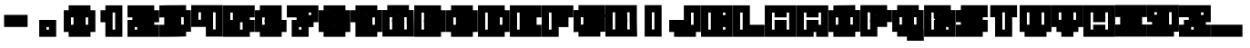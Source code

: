 SplineFontDB: 3.2
FontName: Supersprintst-Regular
FullName: Supersprintst Regular
FamilyName: Supersprintst
Weight: Book
Version: 001.004
ItalicAngle: 0
UnderlinePosition: -100
UnderlineWidth: 50
Ascent: 800
Descent: 200
InvalidEm: 0
sfntRevision: 0x00010000
LayerCount: 2
Layer: 0 1 "Back" 1
Layer: 1 1 "Fore" 0
XUID: [1021 702 1384521059 13646458]
StyleMap: 0x0040
FSType: 0
OS2Version: 4
OS2_WeightWidthSlopeOnly: 0
OS2_UseTypoMetrics: 0
CreationTime: 1618069958
ModificationTime: 1621886287
PfmFamily: 17
TTFWeight: 400
TTFWidth: 5
LineGap: 90
VLineGap: 0
Panose: 2 0 5 3 0 0 0 0 0 0
OS2TypoAscent: 800
OS2TypoAOffset: 0
OS2TypoDescent: -200
OS2TypoDOffset: 0
OS2TypoLinegap: 90
OS2WinAscent: 666
OS2WinAOffset: 0
OS2WinDescent: 200
OS2WinDOffset: 0
HheadAscent: 666
HheadAOffset: 0
HheadDescent: -200
HheadDOffset: 0
OS2SubXSize: 650
OS2SubYSize: 700
OS2SubXOff: 0
OS2SubYOff: 140
OS2SupXSize: 650
OS2SupYSize: 700
OS2SupXOff: 0
OS2SupYOff: 480
OS2StrikeYSize: 49
OS2StrikeYPos: 258
OS2CapHeight: 578
OS2XHeight: 582
OS2Vendor: 'CLGR'
OS2CodePages: 00000001.00000000
OS2UnicodeRanges: 00000003.00000000.00000000.00000000
DEI: 91125
TtTable: prep
PUSHW_1
 511
SCANCTRL
PUSHB_1
 4
SCANTYPE
EndTTInstrs
ShortTable: cvt  2
  33
  633
EndShort
ShortTable: maxp 16
  1
  0
  44
  33
  3
  0
  0
  2
  0
  1
  1
  0
  64
  0
  0
  0
EndShort
LangName: 1033 "" "" "" "Calligraphr : Supersprintst Regular : 10-04-2021" "" "Version 001.004" "" "" "" "" "Created with Calligraphr.com" "" "" "" "" "" "Supersprintst" "Regular"
GaspTable: 1 65535 15 1
Encoding: UnicodeBmp
UnicodeInterp: none
NameList: AGL For New Fonts
DisplaySize: -48
AntiAlias: 1
FitToEm: 0
WinInfo: 0 30 9
BeginChars: 65538 45

StartChar: .notdef
Encoding: 65536 -1 0
Width: 364
Flags: W
LayerCount: 2
Fore
SplineSet
33 0 m 1,0,-1
 33 666 l 1,1,-1
 298 666 l 1,2,-1
 298 0 l 1,3,-1
 33 0 l 1,0,-1
66 33 m 1,4,-1
 265 33 l 1,5,-1
 265 633 l 1,6,-1
 66 633 l 1,7,-1
 66 33 l 1,4,-1
EndSplineSet
Validated: 1
EndChar

StartChar: .null
Encoding: 0 -1 1
AltUni2: 000000.ffffffff.0
Width: 430
GlyphClass: 2
Flags: W
LayerCount: 2
Fore
Validated: 1
EndChar

StartChar: nonmarkingreturn
Encoding: 65537 -1 2
Width: 333
GlyphClass: 2
Flags: W
LayerCount: 2
Fore
Validated: 1
EndChar

StartChar: CR
Encoding: 13 13 3
Width: 430
GlyphClass: 2
Flags: W
LayerCount: 2
Fore
Validated: 1
EndChar

StartChar: space
Encoding: 32 32 4
Width: 430
GlyphClass: 2
Flags: W
LayerCount: 2
Fore
Validated: 1
EndChar

StartChar: period
Encoding: 46 46 5
Width: 870
GlyphClass: 2
Flags: W
LayerCount: 2
Fore
SplineSet
202.005050634 -190.994949366 m 1,0,-1
 202.005050634 274.994949366 l 1,1,-1
 667.994949366 274.994949366 l 1,2,-1
 667.994949366 -190.994949366 l 1,3,-1
 202.005050634 -190.994949366 l 1,0,-1
315.142135624 161.857864376 m 1,4,-1
 315.142135624 -77.8578643763 l 1,5,-1
 554.857864376 -77.8578643763 l 1,6,-1
 554.857864376 161.857864376 l 1,7,-1
 315.142135624 161.857864376 l 1,4,-1
286.857864376 190.142135624 m 1,8,-1
 583.142135624 190.142135624 l 1,9,-1
 583.142135624 -106.142135624 l 1,10,-1
 286.857864376 -106.142135624 l 1,11,-1
 286.857864376 190.142135624 l 1,8,-1
470.005050634 77.0050506339 m 1,12,-1
 399.994949366 77.0050506339 l 1,13,-1
 399.994949366 6.99494936612 l 1,14,-1
 470.005050634 6.99494936612 l 1,15,-1
 470.005050634 77.0050506339 l 1,12,-1
EndSplineSet
Validated: 526345
EndChar

StartChar: zero
Encoding: 48 48 6
Width: 870
GlyphClass: 2
Flags: W
LayerCount: 2
Fore
SplineSet
600.994949366 -56.9949493661 m 1,0,-1
 269.005050634 -56.9949493661 l 1,1,-1
 269.005050634 542.994949366 l 1,2,-1
 600.994949366 542.994949366 l 1,3,-1
 600.994949366 -56.9949493661 l 1,0,-1
487.857864376 429.857864376 m 1,4,-1
 382.142135624 429.857864376 l 1,5,-1
 382.142135624 56.1421356237 l 1,6,-1
 487.857864376 56.1421356237 l 1,7,-1
 487.857864376 429.857864376 l 1,4,-1
353.857864376 27.8578643763 m 1,8,-1
 353.857864376 458.142135624 l 1,9,-1
 516.142135624 458.142135624 l 1,10,-1
 516.142135624 27.8578643763 l 1,11,-1
 353.857864376 27.8578643763 l 1,8,-1
734.994949366 -56.9949493661 m 1,12,-1
 734.994949366 -190.994949366 l 1,13,-1
 135.005050634 -190.994949366 l 1,14,-1
 135.005050634 -56.9949493661 l 1,15,-1
 1.00505063388 -56.9949493661 l 1,16,-1
 1.00505063388 542.994949366 l 1,17,-1
 135.005050634 542.994949366 l 1,18,-1
 135.005050634 676.994949366 l 1,19,-1
 734.994949366 676.994949366 l 1,20,-1
 734.994949366 542.994949366 l 1,21,-1
 868.994949366 542.994949366 l 1,22,-1
 868.994949366 -56.9949493661 l 1,23,-1
 734.994949366 -56.9949493661 l 1,12,-1
248.142135624 56.1421356237 m 1,24,-1
 248.142135624 -77.8578643763 l 1,25,-1
 621.857864376 -77.8578643763 l 1,26,-1
 621.857864376 56.1421356237 l 1,27,-1
 755.857864376 56.1421356237 l 1,28,-1
 755.857864376 429.857864376 l 1,29,-1
 621.857864376 429.857864376 l 1,30,-1
 621.857864376 563.857864376 l 1,31,-1
 248.142135624 563.857864376 l 1,32,-1
 248.142135624 429.857864376 l 1,33,-1
 114.142135624 429.857864376 l 1,34,-1
 114.142135624 56.1421356237 l 1,35,-1
 248.142135624 56.1421356237 l 1,24,-1
219.857864376 27.8578643763 m 1,36,-1
 85.8578643763 27.8578643763 l 1,37,-1
 85.8578643763 458.142135624 l 1,38,-1
 219.857864376 458.142135624 l 1,39,-1
 219.857864376 592.142135624 l 1,40,-1
 650.142135624 592.142135624 l 1,41,-1
 650.142135624 458.142135624 l 1,42,-1
 784.142135624 458.142135624 l 1,43,-1
 784.142135624 27.8578643763 l 1,44,-1
 650.142135624 27.8578643763 l 1,45,-1
 650.142135624 -106.142135624 l 1,46,-1
 219.857864376 -106.142135624 l 1,47,-1
 219.857864376 27.8578643763 l 1,36,-1
332.994949366 345.005050634 m 1,48,-1
 198.994949366 345.005050634 l 1,49,-1
 198.994949366 140.994949366 l 1,50,-1
 332.994949366 140.994949366 l 1,51,-1
 332.994949366 6.99494936612 l 1,52,-1
 537.005050634 6.99494936612 l 1,53,-1
 537.005050634 140.994949366 l 1,54,-1
 671.005050634 140.994949366 l 1,55,-1
 671.005050634 345.005050634 l 1,56,-1
 537.005050634 345.005050634 l 1,57,-1
 537.005050634 479.005050634 l 1,58,-1
 332.994949366 479.005050634 l 1,59,-1
 332.994949366 345.005050634 l 1,48,-1
EndSplineSet
Validated: 527365
EndChar

StartChar: one
Encoding: 49 49 7
Width: 870
GlyphClass: 2
Flags: W
LayerCount: 2
Fore
SplineSet
269.005050634 542.994949366 m 1,0,-1
 269.005050634 676.994949366 l 1,1,-1
 734.994949366 676.994949366 l 1,2,-1
 734.994949366 -190.994949366 l 1,3,-1
 269.005050634 -190.994949366 l 1,4,-1
 269.005050634 211.005050634 l 1,5,-1
 135.005050634 211.005050634 l 1,6,-1
 135.005050634 542.994949366 l 1,7,-1
 269.005050634 542.994949366 l 1,0,-1
382.142135624 324.142135624 m 1,8,-1
 382.142135624 -77.8578643763 l 1,9,-1
 621.857864376 -77.8578643763 l 1,10,-1
 621.857864376 563.857864376 l 1,11,-1
 382.142135624 563.857864376 l 1,12,-1
 382.142135624 429.857864376 l 1,13,-1
 248.142135624 429.857864376 l 1,14,-1
 248.142135624 324.142135624 l 1,15,-1
 382.142135624 324.142135624 l 1,8,-1
353.857864376 295.857864376 m 1,16,-1
 219.857864376 295.857864376 l 1,17,-1
 219.857864376 458.142135624 l 1,18,-1
 353.857864376 458.142135624 l 1,19,-1
 353.857864376 592.142135624 l 1,20,-1
 650.142135624 592.142135624 l 1,21,-1
 650.142135624 -106.142135624 l 1,22,-1
 353.857864376 -106.142135624 l 1,23,-1
 353.857864376 295.857864376 l 1,16,-1
466.994949366 479.005050634 m 1,24,-1
 466.994949366 6.99494936612 l 1,25,-1
 537.005050634 6.99494936612 l 1,26,-1
 537.005050634 479.005050634 l 1,27,-1
 466.994949366 479.005050634 l 1,24,-1
EndSplineSet
Validated: 526345
EndChar

StartChar: two
Encoding: 50 50 8
Width: 870
GlyphClass: 2
Flags: W
LayerCount: 2
Fore
SplineSet
1.00505063388 345.005050634 m 1,0,-1
 1.00505063388 676.994949366 l 1,1,-1
 734.994949366 676.994949366 l 1,2,-1
 734.994949366 542.994949366 l 1,3,-1
 868.994949366 542.994949366 l 1,4,-1
 868.994949366 211.005050634 l 1,5,-1
 734.994949366 211.005050634 l 1,6,-1
 734.994949366 140.994949366 l 1,7,-1
 868.994949366 140.994949366 l 1,8,-1
 868.994949366 -190.994949366 l 1,9,-1
 1.00505063388 -190.994949366 l 1,10,-1
 1.00505063388 274.994949366 l 1,11,-1
 135.005050634 274.994949366 l 1,12,-1
 135.005050634 345.005050634 l 1,13,-1
 1.00505063388 345.005050634 l 1,0,-1
114.142135624 563.857864376 m 1,14,-1
 114.142135624 458.142135624 l 1,15,-1
 516.142135624 458.142135624 l 1,16,-1
 516.142135624 295.857864376 l 1,17,-1
 248.142135624 295.857864376 l 1,18,-1
 248.142135624 161.857864376 l 1,19,-1
 114.142135624 161.857864376 l 1,20,-1
 114.142135624 -77.8578643763 l 1,21,-1
 755.857864376 -77.8578643763 l 1,22,-1
 755.857864376 27.8578643763 l 1,23,-1
 353.857864376 27.8578643763 l 1,24,-1
 353.857864376 190.142135624 l 1,25,-1
 621.857864376 190.142135624 l 1,26,-1
 621.857864376 324.142135624 l 1,27,-1
 755.857864376 324.142135624 l 1,28,-1
 755.857864376 429.857864376 l 1,29,-1
 621.857864376 429.857864376 l 1,30,-1
 621.857864376 563.857864376 l 1,31,-1
 114.142135624 563.857864376 l 1,14,-1
487.857864376 324.142135624 m 1,32,-1
 487.857864376 429.857864376 l 1,33,-1
 85.8578643763 429.857864376 l 1,34,-1
 85.8578643763 592.142135624 l 1,35,-1
 650.142135624 592.142135624 l 1,36,-1
 650.142135624 458.142135624 l 1,37,-1
 784.142135624 458.142135624 l 1,38,-1
 784.142135624 295.857864376 l 1,39,-1
 650.142135624 295.857864376 l 1,40,-1
 650.142135624 161.857864376 l 1,41,-1
 382.142135624 161.857864376 l 1,42,-1
 382.142135624 56.1421356237 l 1,43,-1
 784.142135624 56.1421356237 l 1,44,-1
 784.142135624 -106.142135624 l 1,45,-1
 85.8578643763 -106.142135624 l 1,46,-1
 85.8578643763 190.142135624 l 1,47,-1
 219.857864376 190.142135624 l 1,48,-1
 219.857864376 324.142135624 l 1,49,-1
 487.857864376 324.142135624 l 1,32,-1
269.005050634 77.0050506339 m 1,50,-1
 198.994949366 77.0050506339 l 1,51,-1
 198.994949366 6.99494936612 l 1,52,-1
 269.005050634 6.99494936612 l 1,53,-1
 269.005050634 77.0050506339 l 1,50,-1
EndSplineSet
Validated: 527369
EndChar

StartChar: three
Encoding: 51 51 9
Width: 870
GlyphClass: 2
Flags: W
LayerCount: 2
Fore
SplineSet
868.994949366 47 m 1,0,-1
 868.994949366 -51.9949493661 l 1,1,-1
 734.994949366 -51.9949493661 l 1,2,-1
 734.994949366 -181.343298937 l 1,3,-1
 524 -186.994949366 l 2,4,5
 375 -190.568542495 375 -190.568542495 256 -190.994949366 c 2,6,-1
 1.00505063388 -190.994949366 l 1,7,-1
 1.00505063388 140.994949366 l 1,8,-1
 135.005050634 140.994949366 l 1,9,-1
 135.005050634 344.527514076 l 1,10,-1
 1.00505063388 342.527514076 l 1,11,-1
 1.00505063388 674.504093678 l 1,12,-1
 192 678.994949366 l 2,13,14
 223.517509728 680.162264541 223.517509728 680.162264541 460 680.994949366 c 1,15,-1
 734.994949366 684.119891973 l 1,16,-1
 734.994949366 546.495025891 l 1,17,-1
 866.994949366 544.495025891 l 1,18,-1
 866.994949366 447 l 1,19,-1
 868.994949366 47 l 1,0,-1
621.857864376 436.286413941 m 1,20,-1
 621.857864376 569.69715829 l 1,21,-1
 460 567.857864376 l 1,22,23
 223.517509728 567.025179551 223.517509728 567.025179551 192 565.857864376 c 2,24,-1
 114.142135624 564.165302107 l 1,25,-1
 114.142135624 457.353212275 l 1,26,-1
 301 460.142135624 l 1,27,-1
 516.142135624 465.493930042 l 1,28,-1
 516.142135624 303.228631977 l 1,29,30
 333.347594699 298.436265735 333.347594699 298.436265735 248.142135624 295.263110633 c 1,31,-1
 248.142135624 189.4587506 l 1,32,-1
 368 192.142135624 l 1,33,-1
 516.142135624 196.564288926 l 1,34,-1
 516.142135624 36.4708403991 l 1,35,-1
 459.573593129 31.8225796008 l 2,36,37
 411.323683886 27.8578643763 411.323683886 27.8578643763 259 27.8578643763 c 2,38,-1
 114.142135624 27.8578643763 l 1,39,-1
 114.142135624 -77.8578643763 l 1,40,-1
 256 -77.8578643763 l 2,41,42
 392.992843904 -77.3669846288 392.992843904 -77.3669846288 621.857864376 -71.2366715805 c 1,43,-1
 621.857864376 61.1421356237 l 1,44,-1
 755.787153698 61.1421356237 l 1,45,-1
 753.927508957 433.071083938 l 1,46,-1
 702 433.857864376 l 1,47,-1
 621.857864376 436.286413941 l 1,20,-1
85.8578643763 428.646787725 m 1,48,-1
 85.8578643763 591.834697893 l 1,49,-1
 192 594.142135624 l 2,50,51
 223.517509728 595.309450799 223.517509728 595.309450799 460 596.142135624 c 1,52,-1
 650.142135624 598.30284171 l 1,53,-1
 650.142135624 463.713586059 l 1,54,-1
 702 462.142135624 l 1,55,-1
 781.893109231 460.931633969 l 1,56,-1
 784.395114168 32.8578643762 l 1,57,-1
 650.142135624 32.8578643762 l 1,58,-1
 650.142135624 -98.7633284195 l 1,59,-1
 524 -102.142135624 l 2,60,61
 400 -106.142135624 400 -106.142135624 256 -106.142135624 c 2,62,-1
 85.8578643763 -106.142135624 l 1,63,-1
 85.8578643763 56.1421356237 l 1,64,-1
 259 56.1421356237 l 2,65,66
 412 56.1421356237 412 56.1421356237 460 60.1421356237 c 2,67,-1
 487.857864376 62.1319830792 l 1,68,-1
 487.857864376 167.435711074 l 1,69,-1
 368 163.857864376 l 1,70,-1
 219.857864376 160.5412494 l 1,71,-1
 219.857864376 323.22388422 l 1,72,-1
 487.857864376 330.680517289 l 1,73,-1
 487.857864376 436.506069958 l 1,74,-1
 301 431.857864376 l 1,75,-1
 85.8578643763 428.646787725 l 1,48,-1
600.994949366 352.065809744 m 1,76,-1
 600.994949366 145.994949366 l 1,77,-1
 670.589398196 145.994921878 l 1,78,-1
 669.401843626 349.992873554 l 1,79,-1
 600.994949366 352.065809744 l 1,76,-1
EndSplineSet
Validated: 527369
EndChar

StartChar: four
Encoding: 52 52 10
Width: 870
GlyphClass: 2
Flags: W
LayerCount: 2
Fore
SplineSet
1.00505063388 82.0050506339 m 1,0,-1
 1.00505063388 682.994949366 l 1,1,-1
 868.994949366 682.994949366 l 1,2,-1
 868.994949366 -185.994949366 l 1,3,-1
 403.005050634 -185.994949366 l 1,4,-1
 403.005050634 82.0050506339 l 1,5,-1
 1.00505063388 82.0050506339 l 1,0,-1
114.142135624 569.857864376 m 1,6,-1
 114.142135624 195.142135624 l 1,7,-1
 516.142135624 195.142135624 l 1,8,-1
 516.142135624 -72.8578643763 l 1,9,-1
 755.857864376 -72.8578643763 l 1,10,-1
 755.857864376 569.857864376 l 1,11,-1
 516.142135624 569.857864376 l 1,12,-1
 516.142135624 300.857864376 l 1,13,-1
 353.857864376 300.857864376 l 1,14,-1
 353.857864376 569.857864376 l 1,15,-1
 114.142135624 569.857864376 l 1,6,-1
85.8578643763 598.142135624 m 1,16,-1
 382.142135624 598.142135624 l 1,17,-1
 382.142135624 329.142135624 l 1,18,-1
 487.857864376 329.142135624 l 1,19,-1
 487.857864376 598.142135624 l 1,20,-1
 784.142135624 598.142135624 l 1,21,-1
 784.142135624 -101.142135624 l 1,22,-1
 487.857864376 -101.142135624 l 1,23,-1
 487.857864376 166.857864376 l 1,24,-1
 85.8578643763 166.857864376 l 1,25,-1
 85.8578643763 598.142135624 l 1,16,-1
269.005050634 485.005050634 m 1,26,-1
 198.994949366 485.005050634 l 1,27,-1
 198.994949366 279.994949366 l 1,28,-1
 269.005050634 279.994949366 l 1,29,-1
 269.005050634 485.005050634 l 1,26,-1
600.994949366 485.005050634 m 1,30,-1
 600.994949366 11.9949493661 l 1,31,-1
 671.005050634 11.9949493661 l 1,32,-1
 671.005050634 485.005050634 l 1,33,-1
 600.994949366 485.005050634 l 1,30,-1
EndSplineSet
Validated: 527369
EndChar

StartChar: five
Encoding: 53 53 11
Width: 870
GlyphClass: 2
Flags: W
LayerCount: 2
Fore
SplineSet
1.00505063388 -190.994949366 m 1,0,-1
 1.00505063388 676.994949366 l 1,1,-1
 868.994949366 676.994949366 l 1,2,-1
 868.994949366 345.005050634 l 1,3,-1
 734.994949366 345.005050634 l 1,4,-1
 734.994949366 274.994949366 l 1,5,-1
 868.994949366 274.994949366 l 1,6,-1
 868.994949366 -56.9949493661 l 1,7,-1
 734.994949366 -56.9949493661 l 1,8,-1
 734.994949366 -190.994949366 l 1,9,-1
 1.00505063388 -190.994949366 l 1,0,-1
114.142135624 563.857864376 m 1,10,-1
 114.142135624 190.142135624 l 1,11,-1
 382.142135624 190.142135624 l 1,12,-1
 382.142135624 27.8578643763 l 1,13,-1
 114.142135624 27.8578643763 l 1,14,-1
 114.142135624 -77.8578643763 l 1,15,-1
 621.857864376 -77.8578643763 l 1,16,-1
 621.857864376 56.1421356237 l 1,17,-1
 755.857864376 56.1421356237 l 1,18,-1
 755.857864376 161.857864376 l 1,19,-1
 621.857864376 161.857864376 l 1,20,-1
 621.857864376 295.857864376 l 1,21,-1
 353.857864376 295.857864376 l 1,22,-1
 353.857864376 458.142135624 l 1,23,-1
 755.857864376 458.142135624 l 1,24,-1
 755.857864376 563.857864376 l 1,25,-1
 114.142135624 563.857864376 l 1,10,-1
85.8578643763 592.142135624 m 1,26,-1
 784.142135624 592.142135624 l 1,27,-1
 784.142135624 429.857864376 l 1,28,-1
 382.142135624 429.857864376 l 1,29,-1
 382.142135624 324.142135624 l 1,30,-1
 650.142135624 324.142135624 l 1,31,-1
 650.142135624 190.142135624 l 1,32,-1
 784.142135624 190.142135624 l 1,33,-1
 784.142135624 27.8578643763 l 1,34,-1
 650.142135624 27.8578643763 l 1,35,-1
 650.142135624 -106.142135624 l 1,36,-1
 85.8578643763 -106.142135624 l 1,37,-1
 85.8578643763 56.1421356237 l 1,38,-1
 353.857864376 56.1421356237 l 1,39,-1
 353.857864376 161.857864376 l 1,40,-1
 85.8578643763 161.857864376 l 1,41,-1
 85.8578643763 592.142135624 l 1,26,-1
269.005050634 479.005050634 m 1,42,-1
 198.994949366 479.005050634 l 1,43,-1
 198.994949366 274.994949366 l 1,44,-1
 269.005050634 274.994949366 l 1,45,-1
 269.005050634 479.005050634 l 1,42,-1
537.005050634 211.005050634 m 1,46,-1
 466.994949366 211.005050634 l 1,47,-1
 466.994949366 6.99494936612 l 1,48,-1
 537.005050634 6.99494936612 l 1,49,-1
 537.005050634 211.005050634 l 1,46,-1
EndSplineSet
Validated: 527369
EndChar

StartChar: six
Encoding: 54 54 12
Width: 870
GlyphClass: 2
Flags: W
LayerCount: 2
Fore
SplineSet
600.994949366 -56.9949493661 m 1,0,-1
 269.005050634 -56.9949493661 l 1,1,-1
 269.005050634 274.994949366 l 1,2,-1
 600.994949366 274.994949366 l 1,3,-1
 600.994949366 -56.9949493661 l 1,0,-1
487.857864376 161.857864376 m 1,4,-1
 382.142135624 161.857864376 l 1,5,-1
 382.142135624 56.1421356237 l 1,6,-1
 487.857864376 56.1421356237 l 1,7,-1
 487.857864376 161.857864376 l 1,4,-1
353.857864376 27.8578643763 m 1,8,-1
 353.857864376 190.142135624 l 1,9,-1
 516.142135624 190.142135624 l 1,10,-1
 516.142135624 27.8578643763 l 1,11,-1
 353.857864376 27.8578643763 l 1,8,-1
435 101.578643763 m 1,12,-1
 442.421356237 109 l 1,13,-1
 435 116.421356237 l 1,14,-1
 427.578643763 109 l 1,15,-1
 435 101.578643763 l 1,12,-1
734.994949366 -56.9949493661 m 1,16,-1
 734.994949366 -190.994949366 l 1,17,-1
 135.005050634 -190.994949366 l 1,18,-1
 135.005050634 -56.9949493661 l 1,19,-1
 1.00505063388 -56.9949493661 l 1,20,-1
 1.00505063388 542.994949366 l 1,21,-1
 135.005050634 542.994949366 l 1,22,-1
 135.005050634 676.994949366 l 1,23,-1
 734.994949366 676.994949366 l 1,24,-1
 734.994949366 274.994949366 l 1,25,-1
 868.994949366 274.994949366 l 1,26,-1
 868.994949366 -56.9949493661 l 1,27,-1
 734.994949366 -56.9949493661 l 1,16,-1
248.142135624 56.1421356237 m 1,28,-1
 248.142135624 -77.8578643763 l 1,29,-1
 621.857864376 -77.8578643763 l 1,30,-1
 621.857864376 56.1421356237 l 1,31,-1
 755.857864376 56.1421356237 l 1,32,-1
 755.857864376 161.857864376 l 1,33,-1
 621.857864376 161.857864376 l 1,34,-1
 621.857864376 295.857864376 l 1,35,-1
 353.857864376 295.857864376 l 1,36,-1
 353.857864376 458.142135624 l 1,37,-1
 621.857864376 458.142135624 l 1,38,-1
 621.857864376 563.857864376 l 1,39,-1
 248.142135624 563.857864376 l 1,40,-1
 248.142135624 429.857864376 l 1,41,-1
 114.142135624 429.857864376 l 1,42,-1
 114.142135624 56.1421356237 l 1,43,-1
 248.142135624 56.1421356237 l 1,28,-1
219.857864376 27.8578643763 m 1,44,-1
 85.8578643763 27.8578643763 l 1,45,-1
 85.8578643763 458.142135624 l 1,46,-1
 219.857864376 458.142135624 l 1,47,-1
 219.857864376 592.142135624 l 1,48,-1
 650.142135624 592.142135624 l 1,49,-1
 650.142135624 429.857864376 l 1,50,-1
 382.142135624 429.857864376 l 1,51,-1
 382.142135624 324.142135624 l 1,52,-1
 650.142135624 324.142135624 l 1,53,-1
 650.142135624 190.142135624 l 1,54,-1
 784.142135624 190.142135624 l 1,55,-1
 784.142135624 27.8578643763 l 1,56,-1
 650.142135624 27.8578643763 l 1,57,-1
 650.142135624 -106.142135624 l 1,58,-1
 219.857864376 -106.142135624 l 1,59,-1
 219.857864376 27.8578643763 l 1,44,-1
537.005050634 211.005050634 m 1,60,-1
 269.005050634 211.005050634 l 1,61,-1
 269.005050634 345.005050634 l 1,62,-1
 198.994949366 345.005050634 l 1,63,-1
 198.994949366 140.994949366 l 1,64,-1
 332.994949366 140.994949366 l 1,65,-1
 332.994949366 6.99494936612 l 1,66,-1
 537.005050634 6.99494936612 l 1,67,-1
 537.005050634 211.005050634 l 1,60,-1
EndSplineSet
Validated: 527365
EndChar

StartChar: seven
Encoding: 55 55 13
Width: 870
GlyphClass: 2
Flags: W
LayerCount: 2
Fore
SplineSet
1.00505063388 345.005050634 m 1,0,-1
 1.00505063388 676.994949366 l 1,1,-1
 868.994949366 676.994949366 l 1,2,-1
 868.994949366 211.005050634 l 1,3,-1
 734.994949366 211.005050634 l 1,4,-1
 734.994949366 77.0050506339 l 1,5,-1
 600.994949366 77.0050506339 l 1,6,-1
 600.994949366 -190.994949366 l 1,7,-1
 135.005050634 -190.994949366 l 1,8,-1
 135.005050634 274.994949366 l 1,9,-1
 269.005050634 274.994949366 l 1,10,-1
 269.005050634 345.005050634 l 1,11,-1
 1.00505063388 345.005050634 l 1,0,-1
114.142135624 563.857864376 m 1,12,-1
 114.142135624 458.142135624 l 1,13,-1
 516.142135624 458.142135624 l 1,14,-1
 516.142135624 295.857864376 l 1,15,-1
 382.142135624 295.857864376 l 1,16,-1
 382.142135624 161.857864376 l 1,17,-1
 248.142135624 161.857864376 l 1,18,-1
 248.142135624 -77.8578643763 l 1,19,-1
 487.857864376 -77.8578643763 l 1,20,-1
 487.857864376 190.142135624 l 1,21,-1
 621.857864376 190.142135624 l 1,22,-1
 621.857864376 324.142135624 l 1,23,-1
 755.857864376 324.142135624 l 1,24,-1
 755.857864376 563.857864376 l 1,25,-1
 114.142135624 563.857864376 l 1,12,-1
85.8578643763 592.142135624 m 1,26,-1
 784.142135624 592.142135624 l 1,27,-1
 784.142135624 295.857864376 l 1,28,-1
 650.142135624 295.857864376 l 1,29,-1
 650.142135624 161.857864376 l 1,30,-1
 516.142135624 161.857864376 l 1,31,-1
 516.142135624 -106.142135624 l 1,32,-1
 219.857864376 -106.142135624 l 1,33,-1
 219.857864376 190.142135624 l 1,34,-1
 353.857864376 190.142135624 l 1,35,-1
 353.857864376 324.142135624 l 1,36,-1
 487.857864376 324.142135624 l 1,37,-1
 487.857864376 429.857864376 l 1,38,-1
 85.8578643763 429.857864376 l 1,39,-1
 85.8578643763 592.142135624 l 1,26,-1
671.005050634 479.005050634 m 1,40,-1
 600.994949366 479.005050634 l 1,41,-1
 600.994949366 408.994949366 l 1,42,-1
 671.005050634 408.994949366 l 1,43,-1
 671.005050634 479.005050634 l 1,40,-1
403.005050634 77.0050506339 m 1,44,-1
 332.994949366 77.0050506339 l 1,45,-1
 332.994949366 6.99494936612 l 1,46,-1
 403.005050634 6.99494936612 l 1,47,-1
 403.005050634 77.0050506339 l 1,44,-1
EndSplineSet
Validated: 527369
EndChar

StartChar: eight
Encoding: 56 56 14
Width: 870
GlyphClass: 2
Flags: W
LayerCount: 2
Fore
SplineSet
600.994949366 -56.9949493661 m 1,0,-1
 269.005050634 -56.9949493661 l 1,1,-1
 269.005050634 274.994949366 l 1,2,-1
 600.994949366 274.994949366 l 1,3,-1
 600.994949366 -56.9949493661 l 1,0,-1
487.857864376 161.857864376 m 1,4,-1
 382.142135624 161.857864376 l 1,5,-1
 382.142135624 56.1421356237 l 1,6,-1
 487.857864376 56.1421356237 l 1,7,-1
 487.857864376 161.857864376 l 1,4,-1
353.857864376 27.8578643763 m 1,8,-1
 353.857864376 190.142135624 l 1,9,-1
 516.142135624 190.142135624 l 1,10,-1
 516.142135624 27.8578643763 l 1,11,-1
 353.857864376 27.8578643763 l 1,8,-1
435 101.578643763 m 1,12,-1
 442.421356237 109 l 1,13,-1
 435 116.421356237 l 1,14,-1
 427.578643763 109 l 1,15,-1
 435 101.578643763 l 1,12,-1
600.994949366 211.005050634 m 1,16,-1
 269.005050634 211.005050634 l 1,17,-1
 269.005050634 542.994949366 l 1,18,-1
 600.994949366 542.994949366 l 1,19,-1
 600.994949366 211.005050634 l 1,16,-1
382.142135624 324.142135624 m 1,20,-1
 487.857864376 324.142135624 l 1,21,-1
 487.857864376 429.857864376 l 1,22,-1
 382.142135624 429.857864376 l 1,23,-1
 382.142135624 324.142135624 l 1,20,-1
353.857864376 295.857864376 m 1,24,-1
 353.857864376 458.142135624 l 1,25,-1
 516.142135624 458.142135624 l 1,26,-1
 516.142135624 295.857864376 l 1,27,-1
 353.857864376 295.857864376 l 1,24,-1
435 369.578643763 m 1,28,-1
 442.421356237 377 l 1,29,-1
 435 384.421356237 l 1,30,-1
 427.578643763 377 l 1,31,-1
 435 369.578643763 l 1,28,-1
135.005050634 -56.9949493661 m 1,32,-1
 1.00505063388 -56.9949493661 l 1,33,-1
 1.00505063388 542.994949366 l 1,34,-1
 135.005050634 542.994949366 l 1,35,-1
 135.005050634 676.994949366 l 1,36,-1
 734.994949366 676.994949366 l 1,37,-1
 734.994949366 542.994949366 l 1,38,-1
 868.994949366 542.994949366 l 1,39,-1
 868.994949366 -56.9949493661 l 1,40,-1
 734.994949366 -56.9949493661 l 1,41,-1
 734.994949366 -190.994949366 l 1,42,-1
 135.005050634 -190.994949366 l 1,43,-1
 135.005050634 -56.9949493661 l 1,32,-1
248.142135624 324.142135624 m 1,44,-1
 248.142135624 161.857864376 l 1,45,-1
 114.142135624 161.857864376 l 1,46,-1
 114.142135624 56.1421356237 l 1,47,-1
 248.142135624 56.1421356237 l 1,48,-1
 248.142135624 -77.8578643763 l 1,49,-1
 621.857864376 -77.8578643763 l 1,50,-1
 621.857864376 56.1421356237 l 1,51,-1
 755.857864376 56.1421356237 l 1,52,-1
 755.857864376 161.857864376 l 1,53,-1
 621.857864376 161.857864376 l 1,54,-1
 621.857864376 324.142135624 l 1,55,-1
 755.857864376 324.142135624 l 1,56,-1
 755.857864376 429.857864376 l 1,57,-1
 621.857864376 429.857864376 l 1,58,-1
 621.857864376 563.857864376 l 1,59,-1
 248.142135624 563.857864376 l 1,60,-1
 248.142135624 429.857864376 l 1,61,-1
 114.142135624 429.857864376 l 1,62,-1
 114.142135624 324.142135624 l 1,63,-1
 248.142135624 324.142135624 l 1,44,-1
219.857864376 295.857864376 m 1,64,-1
 85.8578643763 295.857864376 l 1,65,-1
 85.8578643763 458.142135624 l 1,66,-1
 219.857864376 458.142135624 l 1,67,-1
 219.857864376 592.142135624 l 1,68,-1
 650.142135624 592.142135624 l 1,69,-1
 650.142135624 458.142135624 l 1,70,-1
 784.142135624 458.142135624 l 1,71,-1
 784.142135624 295.857864376 l 1,72,-1
 650.142135624 295.857864376 l 1,73,-1
 650.142135624 190.142135624 l 1,74,-1
 784.142135624 190.142135624 l 1,75,-1
 784.142135624 27.8578643763 l 1,76,-1
 650.142135624 27.8578643763 l 1,77,-1
 650.142135624 -106.142135624 l 1,78,-1
 219.857864376 -106.142135624 l 1,79,-1
 219.857864376 27.8578643763 l 1,80,-1
 85.8578643763 27.8578643763 l 1,81,-1
 85.8578643763 190.142135624 l 1,82,-1
 219.857864376 190.142135624 l 1,83,-1
 219.857864376 295.857864376 l 1,64,-1
332.994949366 479.005050634 m 1,84,-1
 332.994949366 6.99494936612 l 1,85,-1
 537.005050634 6.99494936612 l 1,86,-1
 537.005050634 479.005050634 l 1,87,-1
 332.994949366 479.005050634 l 1,84,-1
EndSplineSet
Validated: 527365
EndChar

StartChar: nine
Encoding: 57 57 15
Width: 870
GlyphClass: 2
Flags: W
LayerCount: 2
Fore
SplineSet
600.994949366 211.005050634 m 1,0,-1
 269.005050634 211.005050634 l 1,1,-1
 269.005050634 542.994949366 l 1,2,-1
 600.994949366 542.994949366 l 1,3,-1
 600.994949366 211.005050634 l 1,0,-1
382.142135624 324.142135624 m 1,4,-1
 487.857864376 324.142135624 l 1,5,-1
 487.857864376 429.857864376 l 1,6,-1
 382.142135624 429.857864376 l 1,7,-1
 382.142135624 324.142135624 l 1,4,-1
353.857864376 295.857864376 m 1,8,-1
 353.857864376 458.142135624 l 1,9,-1
 516.142135624 458.142135624 l 1,10,-1
 516.142135624 295.857864376 l 1,11,-1
 353.857864376 295.857864376 l 1,8,-1
435 369.578643763 m 1,12,-1
 442.421356237 377 l 1,13,-1
 435 384.421356237 l 1,14,-1
 427.578643763 377 l 1,15,-1
 435 369.578643763 l 1,12,-1
135.005050634 211.005050634 m 1,16,-1
 1.00505063388 211.005050634 l 1,17,-1
 1.00505063388 542.994949366 l 1,18,-1
 135.005050634 542.994949366 l 1,19,-1
 135.005050634 676.994949366 l 1,20,-1
 734.994949366 676.994949366 l 1,21,-1
 734.994949366 546.427559039 l 1,22,-1
 868.994949366 552.427559039 l 1,23,-1
 868.994949366 -56.9949493661 l 1,24,-1
 734.994949366 -56.9949493661 l 1,25,-1
 734.994949366 -190.994949366 l 1,26,-1
 135.005050634 -190.994949366 l 1,27,-1
 135.005050634 211.005050634 l 1,16,-1
248.142135624 324.142135624 m 1,28,-1
 248.142135624 190.142135624 l 1,29,-1
 516.142135624 190.142135624 l 1,30,-1
 516.142135624 27.8578643763 l 1,31,-1
 248.142135624 27.8578643763 l 1,32,-1
 248.142135624 -77.8578643763 l 1,33,-1
 621.857864376 -77.8578643763 l 1,34,-1
 621.857864376 56.1421356237 l 1,35,-1
 755.857864376 56.1421356237 l 1,36,-1
 755.857864376 434.224634423 l 1,37,-1
 621.857864376 428.224634423 l 1,38,-1
 621.857864376 563.857864376 l 1,39,-1
 248.142135624 563.857864376 l 1,40,-1
 248.142135624 429.857864376 l 1,41,-1
 114.142135624 429.857864376 l 1,42,-1
 114.142135624 324.142135624 l 1,43,-1
 248.142135624 324.142135624 l 1,28,-1
219.857864376 295.857864376 m 1,44,-1
 85.8578643763 295.857864376 l 1,45,-1
 85.8578643763 458.142135624 l 1,46,-1
 219.857864376 458.142135624 l 1,47,-1
 219.857864376 592.142135624 l 1,48,-1
 650.142135624 592.142135624 l 1,49,-1
 650.142135624 457.775365577 l 1,50,-1
 784.142135624 463.775365577 l 1,51,-1
 784.142135624 27.8578643763 l 1,52,-1
 650.142135624 27.8578643763 l 1,53,-1
 650.142135624 -106.142135624 l 1,54,-1
 219.857864376 -106.142135624 l 1,55,-1
 219.857864376 56.1421356237 l 1,56,-1
 487.857864376 56.1421356237 l 1,57,-1
 487.857864376 161.857864376 l 1,58,-1
 219.857864376 161.857864376 l 1,59,-1
 219.857864376 295.857864376 l 1,44,-1
332.994949366 479.005050634 m 1,60,-1
 332.994949366 274.994949366 l 1,61,-1
 600.994949366 274.994949366 l 1,62,-1
 600.994949366 140.994949366 l 1,63,-1
 671.005050634 140.994949366 l 1,64,-1
 671.005050634 345.572440961 l 1,65,-1
 537.005050634 339.572440961 l 1,66,-1
 537.005050634 479.005050634 l 1,67,-1
 332.994949366 479.005050634 l 1,60,-1
EndSplineSet
Validated: 527365
EndChar

StartChar: A
Encoding: 65 65 16
AltUni2: 000061.ffffffff.0
Width: 870
GlyphClass: 2
Flags: W
LayerCount: 2
Fore
SplineSet
600.994949366 216.005050634 m 1,0,-1
 269.005050634 216.005050634 l 1,1,-1
 269.005050634 547.994949366 l 1,2,-1
 600.994949366 547.994949366 l 1,3,-1
 600.994949366 216.005050634 l 1,0,-1
382.142135624 329.142135624 m 1,4,-1
 487.857864376 329.142135624 l 1,5,-1
 487.857864376 434.857864376 l 1,6,-1
 382.142135624 434.857864376 l 1,7,-1
 382.142135624 329.142135624 l 1,4,-1
353.857864376 300.857864376 m 1,8,-1
 353.857864376 463.142135624 l 1,9,-1
 516.142135624 463.142135624 l 1,10,-1
 516.142135624 300.857864376 l 1,11,-1
 353.857864376 300.857864376 l 1,8,-1
435 374.578643763 m 1,12,-1
 442.421356237 382 l 1,13,-1
 435 389.421356237 l 1,14,-1
 427.578643763 382 l 1,15,-1
 435 374.578643763 l 1,12,-1
729.994949366 547.994949366 m 1,16,-1
 860.326495163 547.994949366 l 1,17,-1
 864.994949366 271 l 2,18,19
 868.994949366 75 868.994949366 75 868.994949366 3 c 2,20,-1
 868.994949366 -185.994949366 l 1,21,-1
 1.00505063388 -185.994949366 l 1,22,-1
 1.00505063388 547.994949366 l 1,23,-1
 135.005050634 547.994949366 l 1,24,-1
 135.005050634 682.994949366 l 1,25,-1
 729.994949366 682.994949366 l 1,26,-1
 729.994949366 547.994949366 l 1,16,-1
353.857864376 195.142135624 m 1,27,-1
 516.142135624 195.142135624 l 1,28,-1
 516.142135624 -72.8578643763 l 1,29,-1
 755.857864376 -72.8578643763 l 1,30,-1
 755.857864376 3 l 2,31,32
 755.857864376 75 755.857864376 75 751.857864376 271 c 2,33,-1
 749.096214977 434.857864376 l 1,34,-1
 616.857864376 434.857864376 l 1,35,-1
 616.857864376 569.857864376 l 1,36,-1
 248.142135624 569.857864376 l 1,37,-1
 248.142135624 434.857864376 l 1,38,-1
 114.142135624 434.857864376 l 1,39,-1
 114.142135624 -72.8578643763 l 1,40,-1
 353.857864376 -72.8578643763 l 1,41,-1
 353.857864376 195.142135624 l 1,27,-1
382.142135624 166.857864376 m 1,42,-1
 382.142135624 -101.142135624 l 1,43,-1
 85.8578643763 -101.142135624 l 1,44,-1
 85.8578643763 463.142135624 l 1,45,-1
 219.857864376 463.142135624 l 1,46,-1
 219.857864376 598.142135624 l 1,47,-1
 645.142135624 598.142135624 l 1,48,-1
 645.142135624 463.142135624 l 1,49,-1
 776.903785023 463.142135624 l 1,50,-1
 780.142135624 271 l 2,51,52
 784.142135624 75 784.142135624 75 784.142135624 3 c 2,53,-1
 784.142135624 -101.142135624 l 1,54,-1
 487.857864376 -101.142135624 l 1,55,-1
 487.857864376 166.857864376 l 1,56,-1
 382.142135624 166.857864376 l 1,42,-1
332.994949366 350.005050634 m 1,57,-1
 198.994949366 350.005050634 l 1,58,-1
 198.994949366 11.9949493661 l 1,59,-1
 269.005050634 11.9949493661 l 1,60,-1
 269.005050634 279.994949366 l 1,61,-1
 600.994949366 279.994949366 l 1,62,-1
 600.994949366 11.9949493661 l 1,63,-1
 670.990925718 11.9949493661 l 1,64,65
 670.767354052 86.6471325299 670.767354052 86.6471325299 667.005050634 271 c 2,66,-1
 665.673504837 350.005050634 l 1,67,-1
 532.005050634 350.005050634 l 1,68,-1
 532.005050634 485.005050634 l 1,69,-1
 332.994949366 485.005050634 l 1,70,-1
 332.994949366 350.005050634 l 1,57,-1
EndSplineSet
Validated: 527365
EndChar

StartChar: B
Encoding: 66 66 17
AltUni2: 000062.ffffffff.0
Width: 870
GlyphClass: 2
Flags: W
LayerCount: 2
Fore
SplineSet
600.994949366 -56.9949493661 m 1,0,-1
 269.005050634 -56.9949493661 l 1,1,-1
 269.005050634 274.994949366 l 1,2,-1
 600.994949366 274.994949366 l 1,3,-1
 600.994949366 -56.9949493661 l 1,0,-1
487.857864376 161.857864376 m 1,4,-1
 382.142135624 161.857864376 l 1,5,-1
 382.142135624 56.1421356237 l 1,6,-1
 487.857864376 56.1421356237 l 1,7,-1
 487.857864376 161.857864376 l 1,4,-1
353.857864376 27.8578643763 m 1,8,-1
 353.857864376 190.142135624 l 1,9,-1
 516.142135624 190.142135624 l 1,10,-1
 516.142135624 27.8578643763 l 1,11,-1
 353.857864376 27.8578643763 l 1,8,-1
435 101.578643763 m 1,12,-1
 442.421356237 109 l 1,13,-1
 435 116.421356237 l 1,14,-1
 427.578643763 109 l 1,15,-1
 435 101.578643763 l 1,12,-1
600.994949366 211.005050634 m 1,16,-1
 269.005050634 211.005050634 l 1,17,-1
 269.005050634 542.994949366 l 1,18,-1
 600.994949366 542.994949366 l 1,19,-1
 600.994949366 211.005050634 l 1,16,-1
382.142135624 324.142135624 m 1,20,-1
 487.857864376 324.142135624 l 1,21,-1
 487.857864376 429.857864376 l 1,22,-1
 382.142135624 429.857864376 l 1,23,-1
 382.142135624 324.142135624 l 1,20,-1
353.857864376 295.857864376 m 1,24,-1
 353.857864376 458.142135624 l 1,25,-1
 516.142135624 458.142135624 l 1,26,-1
 516.142135624 295.857864376 l 1,27,-1
 353.857864376 295.857864376 l 1,24,-1
435 369.578643763 m 1,28,-1
 442.421356237 377 l 1,29,-1
 435 384.421356237 l 1,30,-1
 427.578643763 377 l 1,31,-1
 435 369.578643763 l 1,28,-1
1.00505063388 -190.994949366 m 1,32,-1
 1.00505063388 676.994949366 l 1,33,-1
 734.994949366 676.994949366 l 1,34,-1
 734.994949366 542.994949366 l 1,35,-1
 868.994949366 542.994949366 l 1,36,-1
 868.994949366 -56.9949493661 l 1,37,-1
 734.994949366 -56.9949493661 l 1,38,-1
 734.994949366 -190.994949366 l 1,39,-1
 1.00505063388 -190.994949366 l 1,32,-1
114.142135624 563.857864376 m 1,40,-1
 114.142135624 -77.8578643763 l 1,41,-1
 621.857864376 -77.8578643763 l 1,42,-1
 621.857864376 56.1421356237 l 1,43,-1
 755.857864376 56.1421356237 l 1,44,-1
 755.857864376 161.857864376 l 1,45,-1
 621.857864376 161.857864376 l 1,46,-1
 621.857864376 324.142135624 l 1,47,-1
 755.857864376 324.142135624 l 1,48,-1
 755.857864376 429.857864376 l 1,49,-1
 621.857864376 429.857864376 l 1,50,-1
 621.857864376 563.857864376 l 1,51,-1
 114.142135624 563.857864376 l 1,40,-1
650.142135624 190.142135624 m 1,52,-1
 784.142135624 190.142135624 l 1,53,-1
 784.142135624 27.8578643763 l 1,54,-1
 650.142135624 27.8578643763 l 1,55,-1
 650.142135624 -106.142135624 l 1,56,-1
 85.8578643763 -106.142135624 l 1,57,-1
 85.8578643763 592.142135624 l 1,58,-1
 650.142135624 592.142135624 l 1,59,-1
 650.142135624 458.142135624 l 1,60,-1
 784.142135624 458.142135624 l 1,61,-1
 784.142135624 295.857864376 l 1,62,-1
 650.142135624 295.857864376 l 1,63,-1
 650.142135624 190.142135624 l 1,52,-1
537.005050634 479.005050634 m 1,64,-1
 198.994949366 479.005050634 l 1,65,-1
 198.994949366 6.99494936612 l 1,66,-1
 537.005050634 6.99494936612 l 1,67,-1
 537.005050634 479.005050634 l 1,64,-1
EndSplineSet
Validated: 527365
EndChar

StartChar: C
Encoding: 67 67 18
AltUni2: 000063.ffffffff.0
Width: 870
GlyphClass: 2
Flags: W
LayerCount: 2
Fore
SplineSet
734.994949366 -56.9949493661 m 1,0,-1
 734.994949366 -190.994949366 l 1,1,-1
 135.005050634 -190.994949366 l 1,2,-1
 135.005050634 -56.9949493661 l 1,3,-1
 1.00505063388 -56.9949493661 l 1,4,-1
 1.00505063388 542.994949366 l 1,5,-1
 135.005050634 542.994949366 l 1,6,-1
 135.005050634 676.994949366 l 1,7,-1
 734.994949366 676.994949366 l 1,8,-1
 734.994949366 542.994949366 l 1,9,-1
 868.994949366 542.994949366 l 1,10,-1
 868.994949366 -56.9949493661 l 1,11,-1
 734.994949366 -56.9949493661 l 1,0,-1
248.142135624 56.1421356237 m 1,12,-1
 248.142135624 -77.8578643763 l 1,13,-1
 621.857864376 -77.8578643763 l 1,14,-1
 621.857864376 56.1421356237 l 1,15,-1
 755.857864376 56.1421356237 l 1,16,-1
 755.857864376 161.857864376 l 1,17,-1
 516.142135624 161.857864376 l 1,18,-1
 516.142135624 27.8578643763 l 1,19,-1
 353.857864376 27.8578643763 l 1,20,-1
 353.857864376 458.142135624 l 1,21,-1
 516.142135624 458.142135624 l 1,22,-1
 516.142135624 324.142135624 l 1,23,-1
 755.857864376 324.142135624 l 1,24,-1
 755.857864376 429.857864376 l 1,25,-1
 621.857864376 429.857864376 l 1,26,-1
 621.857864376 563.857864376 l 1,27,-1
 248.142135624 563.857864376 l 1,28,-1
 248.142135624 429.857864376 l 1,29,-1
 114.142135624 429.857864376 l 1,30,-1
 114.142135624 56.1421356237 l 1,31,-1
 248.142135624 56.1421356237 l 1,12,-1
219.857864376 27.8578643763 m 1,32,-1
 85.8578643763 27.8578643763 l 1,33,-1
 85.8578643763 458.142135624 l 1,34,-1
 219.857864376 458.142135624 l 1,35,-1
 219.857864376 592.142135624 l 1,36,-1
 650.142135624 592.142135624 l 1,37,-1
 650.142135624 458.142135624 l 1,38,-1
 784.142135624 458.142135624 l 1,39,-1
 784.142135624 295.857864376 l 1,40,-1
 487.857864376 295.857864376 l 1,41,-1
 487.857864376 429.857864376 l 1,42,-1
 382.142135624 429.857864376 l 1,43,-1
 382.142135624 56.1421356237 l 1,44,-1
 487.857864376 56.1421356237 l 1,45,-1
 487.857864376 190.142135624 l 1,46,-1
 784.142135624 190.142135624 l 1,47,-1
 784.142135624 27.8578643763 l 1,48,-1
 650.142135624 27.8578643763 l 1,49,-1
 650.142135624 -106.142135624 l 1,50,-1
 219.857864376 -106.142135624 l 1,51,-1
 219.857864376 27.8578643763 l 1,32,-1
269.005050634 140.994949366 m 1,52,-1
 269.005050634 345.005050634 l 1,53,-1
 198.994949366 345.005050634 l 1,54,-1
 198.994949366 140.994949366 l 1,55,-1
 269.005050634 140.994949366 l 1,52,-1
EndSplineSet
Validated: 527369
EndChar

StartChar: D
Encoding: 68 68 19
AltUni2: 000064.ffffffff.0
Width: 870
GlyphClass: 2
Flags: W
LayerCount: 2
Fore
SplineSet
600.994949366 -56.9949493661 m 1,0,-1
 269.005050634 -56.9949493661 l 1,1,-1
 269.005050634 542.994949366 l 1,2,-1
 600.994949366 542.994949366 l 1,3,-1
 600.994949366 -56.9949493661 l 1,0,-1
487.857864376 429.857864376 m 1,4,-1
 382.142135624 429.857864376 l 1,5,-1
 382.142135624 56.1421356237 l 1,6,-1
 487.857864376 56.1421356237 l 1,7,-1
 487.857864376 429.857864376 l 1,4,-1
353.857864376 27.8578643763 m 1,8,-1
 353.857864376 458.142135624 l 1,9,-1
 516.142135624 458.142135624 l 1,10,-1
 516.142135624 27.8578643763 l 1,11,-1
 353.857864376 27.8578643763 l 1,8,-1
1.00505063388 -190.994949366 m 1,12,-1
 1.00505063388 676.994949366 l 1,13,-1
 734.994949366 676.994949366 l 1,14,-1
 734.994949366 542.994949366 l 1,15,-1
 868.994949366 542.994949366 l 1,16,-1
 868.994949366 -56.9949493661 l 1,17,-1
 734.994949366 -56.9949493661 l 1,18,-1
 734.994949366 -190.994949366 l 1,19,-1
 1.00505063388 -190.994949366 l 1,12,-1
114.142135624 563.857864376 m 1,20,-1
 114.142135624 -77.8578643763 l 1,21,-1
 621.857864376 -77.8578643763 l 1,22,-1
 621.857864376 56.1421356237 l 1,23,-1
 755.857864376 56.1421356237 l 1,24,-1
 755.857864376 429.857864376 l 1,25,-1
 621.857864376 429.857864376 l 1,26,-1
 621.857864376 563.857864376 l 1,27,-1
 114.142135624 563.857864376 l 1,20,-1
650.142135624 458.142135624 m 1,28,-1
 784.142135624 458.142135624 l 1,29,-1
 784.142135624 27.8578643763 l 1,30,-1
 650.142135624 27.8578643763 l 1,31,-1
 650.142135624 -106.142135624 l 1,32,-1
 85.8578643763 -106.142135624 l 1,33,-1
 85.8578643763 592.142135624 l 1,34,-1
 650.142135624 592.142135624 l 1,35,-1
 650.142135624 458.142135624 l 1,28,-1
537.005050634 140.994949366 m 1,36,-1
 671.005050634 140.994949366 l 1,37,-1
 671.005050634 345.005050634 l 1,38,-1
 537.005050634 345.005050634 l 1,39,-1
 537.005050634 479.005050634 l 1,40,-1
 198.994949366 479.005050634 l 1,41,-1
 198.994949366 6.99494936612 l 1,42,-1
 537.005050634 6.99494936612 l 1,43,-1
 537.005050634 140.994949366 l 1,36,-1
EndSplineSet
Validated: 527365
EndChar

StartChar: E
Encoding: 69 69 20
AltUni2: 000065.ffffffff.0
Width: 870
GlyphClass: 2
Flags: W
LayerCount: 2
Fore
SplineSet
1.00505063388 -190.994949366 m 1,0,-1
 1.00505063388 676.994949366 l 1,1,-1
 868.994949366 676.994949366 l 1,2,-1
 868.994949366 345.005050634 l 1,3,-1
 734.994949366 345.005050634 l 1,4,-1
 734.994949366 140.994949366 l 1,5,-1
 868.994949366 140.994949366 l 1,6,-1
 868.994949366 -190.994949366 l 1,7,-1
 1.00505063388 -190.994949366 l 1,0,-1
114.142135624 563.857864376 m 1,8,-1
 114.142135624 -77.8578643763 l 1,9,-1
 755.857864376 -77.8578643763 l 1,10,-1
 755.857864376 27.8578643763 l 1,11,-1
 353.857864376 27.8578643763 l 1,12,-1
 353.857864376 190.142135624 l 1,13,-1
 621.857864376 190.142135624 l 1,14,-1
 621.857864376 295.857864376 l 1,15,-1
 353.857864376 295.857864376 l 1,16,-1
 353.857864376 458.142135624 l 1,17,-1
 755.857864376 458.142135624 l 1,18,-1
 755.857864376 563.857864376 l 1,19,-1
 114.142135624 563.857864376 l 1,8,-1
85.8578643763 592.142135624 m 1,20,-1
 784.142135624 592.142135624 l 1,21,-1
 784.142135624 429.857864376 l 1,22,-1
 382.142135624 429.857864376 l 1,23,-1
 382.142135624 324.142135624 l 1,24,-1
 650.142135624 324.142135624 l 1,25,-1
 650.142135624 161.857864376 l 1,26,-1
 382.142135624 161.857864376 l 1,27,-1
 382.142135624 56.1421356237 l 1,28,-1
 784.142135624 56.1421356237 l 1,29,-1
 784.142135624 -106.142135624 l 1,30,-1
 85.8578643763 -106.142135624 l 1,31,-1
 85.8578643763 592.142135624 l 1,20,-1
269.005050634 479.005050634 m 1,32,-1
 198.994949366 479.005050634 l 1,33,-1
 198.994949366 6.99494936612 l 1,34,-1
 269.005050634 6.99494936612 l 1,35,-1
 269.005050634 479.005050634 l 1,32,-1
EndSplineSet
Validated: 527369
EndChar

StartChar: F
Encoding: 70 70 21
AltUni2: 000066.ffffffff.0
Width: 870
GlyphClass: 2
Flags: W
LayerCount: 2
Fore
SplineSet
1.00505063388 -190.994949366 m 1,0,-1
 1.00505063388 676.994949366 l 1,1,-1
 868.994949366 676.994949366 l 1,2,-1
 868.994949366 345.005050634 l 1,3,-1
 734.994949366 345.005050634 l 1,4,-1
 734.994949366 77.0050506339 l 1,5,-1
 466.994949366 77.0050506339 l 1,6,-1
 466.994949366 -190.994949366 l 1,7,-1
 1.00505063388 -190.994949366 l 1,0,-1
114.142135624 563.857864376 m 1,8,-1
 114.142135624 -77.8578643763 l 1,9,-1
 353.857864376 -77.8578643763 l 1,10,-1
 353.857864376 190.142135624 l 1,11,-1
 621.857864376 190.142135624 l 1,12,-1
 621.857864376 295.857864376 l 1,13,-1
 353.857864376 295.857864376 l 1,14,-1
 353.857864376 458.142135624 l 1,15,-1
 755.857864376 458.142135624 l 1,16,-1
 755.857864376 563.857864376 l 1,17,-1
 114.142135624 563.857864376 l 1,8,-1
85.8578643763 592.142135624 m 1,18,-1
 784.142135624 592.142135624 l 1,19,-1
 784.142135624 429.857864376 l 1,20,-1
 382.142135624 429.857864376 l 1,21,-1
 382.142135624 324.142135624 l 1,22,-1
 650.142135624 324.142135624 l 1,23,-1
 650.142135624 161.857864376 l 1,24,-1
 382.142135624 161.857864376 l 1,25,-1
 382.142135624 -106.142135624 l 1,26,-1
 85.8578643763 -106.142135624 l 1,27,-1
 85.8578643763 592.142135624 l 1,18,-1
269.005050634 479.005050634 m 1,28,-1
 198.994949366 479.005050634 l 1,29,-1
 198.994949366 6.99494936612 l 1,30,-1
 269.005050634 6.99494936612 l 1,31,-1
 269.005050634 479.005050634 l 1,28,-1
EndSplineSet
Validated: 526345
EndChar

StartChar: G
Encoding: 71 71 22
AltUni2: 000067.ffffffff.0
Width: 870
GlyphClass: 2
Flags: W
LayerCount: 2
Fore
SplineSet
1.00505063388 -62.4275590392 m 1,0,-1
 1.00505063388 547.994949366 l 1,1,-1
 135.005050634 547.994949366 l 1,2,-1
 135.005050634 682.994949366 l 1,3,-1
 868.994949366 682.994949366 l 1,4,-1
 868.994949366 350.005050634 l 1,5,-1
 466.994949366 350.005050634 l 1,6,-1
 466.994949366 145.994949366 l 1,7,-1
 734.994949366 145.994949366 l 1,8,-1
 734.994949366 -185.994949366 l 1,9,-1
 135.005050634 -185.994949366 l 1,10,-1
 135.005050634 -56.4275590392 l 1,11,-1
 1.00505063388 -62.4275590392 l 1,0,-1
114.142135624 434.857864376 m 1,12,-1
 114.142135624 55.775365577 l 1,13,-1
 167 58.1421356237 l 1,14,-1
 248.142135624 62.9864422281 l 1,15,-1
 248.142135624 -72.8578643763 l 1,16,-1
 621.857864376 -72.8578643763 l 1,17,-1
 621.857864376 32.8578643763 l 1,18,-1
 353.857864376 32.8578643763 l 1,19,-1
 353.857864376 463.142135624 l 1,20,-1
 755.857864376 463.142135624 l 1,21,-1
 755.857864376 569.857864376 l 1,22,-1
 248.142135624 569.857864376 l 1,23,-1
 248.142135624 434.857864376 l 1,24,-1
 114.142135624 434.857864376 l 1,12,-1
85.8578643763 26.224634423 m 1,25,-1
 85.8578643763 463.142135624 l 1,26,-1
 219.857864376 463.142135624 l 1,27,-1
 219.857864376 598.142135624 l 1,28,-1
 784.142135624 598.142135624 l 1,29,-1
 784.142135624 434.857864376 l 1,30,-1
 382.142135624 434.857864376 l 1,31,-1
 382.142135624 61.1421356237 l 1,32,-1
 650.142135624 61.1421356237 l 1,33,-1
 650.142135624 -101.142135624 l 1,34,-1
 219.857864376 -101.142135624 l 1,35,-1
 219.857864376 33.0135577719 l 1,36,-1
 167 29.8578643763 l 1,37,-1
 85.8578643763 26.224634423 l 1,25,-1
269.005050634 350.005050634 m 1,38,-1
 198.994949366 350.005050634 l 1,39,-1
 198.994949366 144.905095597 l 1,40,-1
 269.005050634 149.084803135 l 1,41,-1
 269.005050634 350.005050634 l 1,38,-1
537.005050634 82.0050506339 m 1,42,-1
 403.005050634 82.0050506339 l 1,43,-1
 403.005050634 413.994949366 l 1,44,-1
 868.994949366 413.994949366 l 1,45,-1
 868.994949366 -51.9949493661 l 1,46,-1
 537.005050634 -51.9949493661 l 1,47,-1
 537.005050634 82.0050506339 l 1,42,-1
650.142135624 195.142135624 m 1,48,-1
 650.142135624 61.1421356237 l 1,49,-1
 755.857864376 61.1421356237 l 1,50,-1
 755.857864376 300.857864376 l 1,51,-1
 516.142135624 300.857864376 l 1,52,-1
 516.142135624 195.142135624 l 1,53,-1
 650.142135624 195.142135624 l 1,48,-1
487.857864376 166.857864376 m 1,54,-1
 487.857864376 329.142135624 l 1,55,-1
 784.142135624 329.142135624 l 1,56,-1
 784.142135624 32.8578643763 l 1,57,-1
 621.857864376 32.8578643763 l 1,58,-1
 621.857864376 166.857864376 l 1,59,-1
 487.857864376 166.857864376 l 1,54,-1
EndSplineSet
Validated: 527365
EndChar

StartChar: H
Encoding: 72 72 23
AltUni2: 000068.ffffffff.0
Width: 870
GlyphClass: 2
Flags: W
LayerCount: 2
Fore
SplineSet
0.00505063388336 -185.994949366 m 1,0,-1
 0.00505063388336 682.994949366 l 1,1,-1
 862.994949366 682.994949366 l 1,2,-1
 862.994949366 373 l 2,3,4
 862.994949366 176 862.994949366 176 866.994949366 38 c 2,5,-1
 872.370828151 -185.994949366 l 1,6,-1
 0.00505063388336 -185.994949366 l 1,0,-1
113.142135624 569.857864376 m 1,7,-1
 113.142135624 -72.8578643763 l 1,8,-1
 352.857864376 -72.8578643763 l 1,9,-1
 352.857864376 195.142135624 l 1,10,-1
 515.142135624 195.142135624 l 1,11,-1
 515.142135624 -72.8578643763 l 1,12,-1
 756.518453121 -72.8578643763 l 1,13,-1
 753.857864376 38 l 2,14,15
 749.857864376 176 749.857864376 176 749.857864376 373 c 2,16,-1
 749.857864376 569.857864376 l 1,17,-1
 509.547746468 569.857864376 l 1,18,19
 512.742892743 484.056619281 512.742892743 484.056619281 517.510146588 300.857864376 c 1,20,-1
 352.857864376 300.857864376 l 1,21,-1
 352.857864376 569.857864376 l 1,22,-1
 113.142135624 569.857864376 l 1,7,-1
84.8578643763 598.142135624 m 1,23,-1
 381.142135624 598.142135624 l 1,24,-1
 381.142135624 329.142135624 l 1,25,-1
 488.395566236 329.142135624 l 1,26,-1
 480.947203076 598.142135624 l 1,27,-1
 778.142135624 598.142135624 l 1,28,-1
 778.142135624 373 l 2,29,30
 778.142135624 176 778.142135624 176 782.142135624 38 c 2,31,-1
 785.481546879 -101.142135624 l 1,32,-1
 486.857864376 -101.142135624 l 1,33,-1
 486.857864376 166.857864376 l 1,34,-1
 381.142135624 166.857864376 l 1,35,-1
 381.142135624 -101.142135624 l 1,36,-1
 84.8578643763 -101.142135624 l 1,37,-1
 84.8578643763 598.142135624 l 1,23,-1
268.005050634 485.005050634 m 1,38,-1
 197.994949366 485.005050634 l 1,39,-1
 197.994949366 11.9949493661 l 1,40,-1
 268.005050634 11.9949493661 l 1,41,-1
 268.005050634 485.005050634 l 1,38,-1
599.994949366 216.005050634 m 1,42,-1
 599.994949366 11.9949493661 l 1,43,-1
 669.629171849 11.9949493661 l 1,44,-1
 669.005050634 38 l 2,45,46
 665.005050634 176 665.005050634 176 665.005050634 373 c 2,47,-1
 665.005050634 485.005050634 l 1,48,-1
 597.216950132 485.005050634 l 1,49,-1
 604.665313292 216.005050634 l 1,50,-1
 599.994949366 216.005050634 l 1,42,-1
EndSplineSet
Validated: 527369
EndChar

StartChar: I
Encoding: 73 73 24
AltUni2: 000069.ffffffff.0
Width: 870
GlyphClass: 2
Flags: W
LayerCount: 2
Fore
SplineSet
202.005050634 -185.994949366 m 1,0,-1
 202.005050634 682.994949366 l 1,1,-1
 667.994949366 682.994949366 l 1,2,-1
 667.994949366 -185.994949366 l 1,3,-1
 202.005050634 -185.994949366 l 1,0,-1
315.142135624 569.857864376 m 1,4,-1
 315.142135624 -72.8578643763 l 1,5,-1
 554.857864376 -72.8578643763 l 1,6,-1
 554.857864376 569.857864376 l 1,7,-1
 315.142135624 569.857864376 l 1,4,-1
286.857864376 598.142135624 m 1,8,-1
 583.142135624 598.142135624 l 1,9,-1
 583.142135624 -101.142135624 l 1,10,-1
 286.857864376 -101.142135624 l 1,11,-1
 286.857864376 598.142135624 l 1,8,-1
470.005050634 485.005050634 m 1,12,-1
 399.994949366 485.005050634 l 1,13,-1
 399.994949366 11.9949493661 l 1,14,-1
 470.005050634 11.9949493661 l 1,15,-1
 470.005050634 485.005050634 l 1,12,-1
EndSplineSet
Validated: 526345
EndChar

StartChar: J
Encoding: 74 74 25
AltUni2: 00006a.ffffffff.0
Width: 870
GlyphClass: 2
Flags: W
LayerCount: 2
Fore
SplineSet
135.005050634 -56.9949493661 m 1,0,-1
 1.00505063388 -56.9949493661 l 1,1,-1
 1.00505063388 274.994949366 l 1,2,-1
 403.005050634 274.994949366 l 1,3,-1
 403.005050634 676.994949366 l 1,4,-1
 868.994949366 676.994949366 l 1,5,-1
 868.994949366 -56.9949493661 l 1,6,-1
 734.994949366 -56.9949493661 l 1,7,-1
 734.994949366 -190.994949366 l 1,8,-1
 135.005050634 -190.994949366 l 1,9,-1
 135.005050634 -56.9949493661 l 1,0,-1
516.142135624 27.8578643763 m 1,10,-1
 353.857864376 27.8578643763 l 1,11,-1
 353.857864376 161.857864376 l 1,12,-1
 114.142135624 161.857864376 l 1,13,-1
 114.142135624 56.1421356237 l 1,14,-1
 248.142135624 56.1421356237 l 1,15,-1
 248.142135624 -77.8578643763 l 1,16,-1
 621.857864376 -77.8578643763 l 1,17,-1
 621.857864376 56.1421356237 l 1,18,-1
 755.857864376 56.1421356237 l 1,19,-1
 755.857864376 563.857864376 l 1,20,-1
 516.142135624 563.857864376 l 1,21,-1
 516.142135624 27.8578643763 l 1,10,-1
382.142135624 56.1421356237 m 1,22,-1
 487.857864376 56.1421356237 l 1,23,-1
 487.857864376 592.142135624 l 1,24,-1
 784.142135624 592.142135624 l 1,25,-1
 784.142135624 27.8578643763 l 1,26,-1
 650.142135624 27.8578643763 l 1,27,-1
 650.142135624 -106.142135624 l 1,28,-1
 219.857864376 -106.142135624 l 1,29,-1
 219.857864376 27.8578643763 l 1,30,-1
 85.8578643763 27.8578643763 l 1,31,-1
 85.8578643763 190.142135624 l 1,32,-1
 382.142135624 190.142135624 l 1,33,-1
 382.142135624 56.1421356237 l 1,22,-1
600.994949366 479.005050634 m 1,34,-1
 600.994949366 140.994949366 l 1,35,-1
 671.005050634 140.994949366 l 1,36,-1
 671.005050634 479.005050634 l 1,37,-1
 600.994949366 479.005050634 l 1,34,-1
EndSplineSet
Validated: 527369
EndChar

StartChar: K
Encoding: 75 75 26
AltUni2: 00006b.ffffffff.0
Width: 870
GlyphClass: 2
Flags: W
LayerCount: 2
Fore
SplineSet
1.00505063388 -190.994949366 m 1,0,-1
 1.00505063388 676.994949366 l 1,1,-1
 868.994949366 676.994949366 l 1,2,-1
 868.994949366 -190.994949366 l 1,3,-1
 1.00505063388 -190.994949366 l 1,0,-1
114.142135624 563.857864376 m 1,4,-1
 114.142135624 -77.8578643763 l 1,5,-1
 353.857864376 -77.8578643763 l 1,6,-1
 353.857864376 190.142135624 l 1,7,-1
 516.142135624 190.142135624 l 1,8,-1
 516.142135624 -77.8578643763 l 1,9,-1
 755.857864376 -77.8578643763 l 1,10,-1
 755.857864376 161.857864376 l 1,11,-1
 621.857864376 161.857864376 l 1,12,-1
 621.857864376 324.142135624 l 1,13,-1
 755.857864376 324.142135624 l 1,14,-1
 755.857864376 563.857864376 l 1,15,-1
 516.142135624 563.857864376 l 1,16,-1
 516.142135624 295.857864376 l 1,17,-1
 353.857864376 295.857864376 l 1,18,-1
 353.857864376 563.857864376 l 1,19,-1
 114.142135624 563.857864376 l 1,4,-1
85.8578643763 592.142135624 m 1,20,-1
 382.142135624 592.142135624 l 1,21,-1
 382.142135624 324.142135624 l 1,22,-1
 487.857864376 324.142135624 l 1,23,-1
 487.857864376 592.142135624 l 1,24,-1
 784.142135624 592.142135624 l 1,25,-1
 784.142135624 295.857864376 l 1,26,-1
 650.142135624 295.857864376 l 1,27,-1
 650.142135624 190.142135624 l 1,28,-1
 784.142135624 190.142135624 l 1,29,-1
 784.142135624 -106.142135624 l 1,30,-1
 487.857864376 -106.142135624 l 1,31,-1
 487.857864376 161.857864376 l 1,32,-1
 382.142135624 161.857864376 l 1,33,-1
 382.142135624 -106.142135624 l 1,34,-1
 85.8578643763 -106.142135624 l 1,35,-1
 85.8578643763 592.142135624 l 1,20,-1
269.005050634 479.005050634 m 1,36,-1
 198.994949366 479.005050634 l 1,37,-1
 198.994949366 6.99494936612 l 1,38,-1
 269.005050634 6.99494936612 l 1,39,-1
 269.005050634 479.005050634 l 1,36,-1
600.994949366 479.005050634 m 1,40,-1
 600.994949366 408.994949366 l 1,41,-1
 671.005050634 408.994949366 l 1,42,-1
 671.005050634 479.005050634 l 1,43,-1
 600.994949366 479.005050634 l 1,40,-1
671.005050634 77.0050506339 m 1,44,-1
 600.994949366 77.0050506339 l 1,45,-1
 600.994949366 6.99494936612 l 1,46,-1
 671.005050634 6.99494936612 l 1,47,-1
 671.005050634 77.0050506339 l 1,44,-1
EndSplineSet
Validated: 527369
EndChar

StartChar: L
Encoding: 76 76 27
AltUni2: 00006c.ffffffff.0
Width: 870
GlyphClass: 2
Flags: W
LayerCount: 2
Fore
SplineSet
1.00505063388 -190.994949366 m 1,0,-1
 1.00505063388 676.994949366 l 1,1,-1
 466.994949366 676.994949366 l 1,2,-1
 466.994949366 140.994949366 l 1,3,-1
 868.994949366 140.994949366 l 1,4,-1
 868.994949366 -190.994949366 l 1,5,-1
 1.00505063388 -190.994949366 l 1,0,-1
114.142135624 563.857864376 m 1,6,-1
 114.142135624 -77.8578643763 l 1,7,-1
 755.857864376 -77.8578643763 l 1,8,-1
 755.857864376 27.8578643763 l 1,9,-1
 353.857864376 27.8578643763 l 1,10,-1
 353.857864376 563.857864376 l 1,11,-1
 114.142135624 563.857864376 l 1,6,-1
784.142135624 56.1421356237 m 1,12,-1
 784.142135624 -106.142135624 l 1,13,-1
 85.8578643763 -106.142135624 l 1,14,-1
 85.8578643763 592.142135624 l 1,15,-1
 382.142135624 592.142135624 l 1,16,-1
 382.142135624 56.1421356237 l 1,17,-1
 784.142135624 56.1421356237 l 1,12,-1
269.005050634 479.005050634 m 1,18,-1
 198.994949366 479.005050634 l 1,19,-1
 198.994949366 6.99494936612 l 1,20,-1
 269.005050634 6.99494936612 l 1,21,-1
 269.005050634 479.005050634 l 1,18,-1
EndSplineSet
Validated: 526345
EndChar

StartChar: M
Encoding: 77 77 28
AltUni2: 00006d.ffffffff.0
Width: 870
GlyphClass: 2
Flags: W
LayerCount: 2
Fore
SplineSet
1.00505063388 -190.994949366 m 1,0,-1
 1.00505063388 676.994949366 l 1,1,-1
 868.994949366 676.994949366 l 1,2,-1
 868.994949366 -190.994949366 l 1,3,-1
 1.00505063388 -190.994949366 l 1,0,-1
114.142135624 563.857864376 m 1,4,-1
 114.142135624 -77.8578643763 l 1,5,-1
 353.857864376 -77.8578643763 l 1,6,-1
 353.857864376 190.142135624 l 1,7,-1
 516.142135624 190.142135624 l 1,8,-1
 516.142135624 -77.8578643763 l 1,9,-1
 755.857864376 -77.8578643763 l 1,10,-1
 755.857864376 563.857864376 l 1,11,-1
 516.142135624 563.857864376 l 1,12,-1
 516.142135624 429.857864376 l 1,13,-1
 353.857864376 429.857864376 l 1,14,-1
 353.857864376 563.857864376 l 1,15,-1
 114.142135624 563.857864376 l 1,4,-1
85.8578643763 592.142135624 m 1,16,-1
 382.142135624 592.142135624 l 1,17,-1
 382.142135624 458.142135624 l 1,18,-1
 487.857864376 458.142135624 l 1,19,-1
 487.857864376 592.142135624 l 1,20,-1
 784.142135624 592.142135624 l 1,21,-1
 784.142135624 -106.142135624 l 1,22,-1
 487.857864376 -106.142135624 l 1,23,-1
 487.857864376 161.857864376 l 1,24,-1
 382.142135624 161.857864376 l 1,25,-1
 382.142135624 -106.142135624 l 1,26,-1
 85.8578643763 -106.142135624 l 1,27,-1
 85.8578643763 592.142135624 l 1,16,-1
269.005050634 479.005050634 m 1,28,-1
 198.994949366 479.005050634 l 1,29,-1
 198.994949366 6.99494936612 l 1,30,-1
 269.005050634 6.99494936612 l 1,31,-1
 269.005050634 274.994949366 l 1,32,-1
 600.994949366 274.994949366 l 1,33,-1
 600.994949366 6.99494936612 l 1,34,-1
 671.005050634 6.99494936612 l 1,35,-1
 671.005050634 479.005050634 l 1,36,-1
 600.994949366 479.005050634 l 1,37,-1
 600.994949366 345.005050634 l 1,38,-1
 269.005050634 345.005050634 l 1,39,-1
 269.005050634 479.005050634 l 1,28,-1
EndSplineSet
Validated: 527369
EndChar

StartChar: N
Encoding: 78 78 29
AltUni2: 00006e.ffffffff.0
Width: 870
GlyphClass: 2
Flags: W
LayerCount: 2
Fore
SplineSet
1.00505063388 -190.994949366 m 1,0,-1
 1.00505063388 676.994949366 l 1,1,-1
 868.994949366 676.994949366 l 1,2,-1
 868.994949366 -190.994949366 l 1,3,-1
 537.005050634 -190.994949366 l 1,4,-1
 537.005050634 -56.9949493661 l 1,5,-1
 466.994949366 -56.9949493661 l 1,6,-1
 466.994949366 -190.994949366 l 1,7,-1
 1.00505063388 -190.994949366 l 1,0,-1
114.142135624 563.857864376 m 1,8,-1
 114.142135624 -77.8578643763 l 1,9,-1
 353.857864376 -77.8578643763 l 1,10,-1
 353.857864376 190.142135624 l 1,11,-1
 516.142135624 190.142135624 l 1,12,-1
 516.142135624 56.1421356237 l 1,13,-1
 650.142135624 56.1421356237 l 1,14,-1
 650.142135624 -77.8578643763 l 1,15,-1
 755.857864376 -77.8578643763 l 1,16,-1
 755.857864376 563.857864376 l 1,17,-1
 516.142135624 563.857864376 l 1,18,-1
 516.142135624 429.857864376 l 1,19,-1
 353.857864376 429.857864376 l 1,20,-1
 353.857864376 563.857864376 l 1,21,-1
 114.142135624 563.857864376 l 1,8,-1
85.8578643763 592.142135624 m 1,22,-1
 382.142135624 592.142135624 l 1,23,-1
 382.142135624 458.142135624 l 1,24,-1
 487.857864376 458.142135624 l 1,25,-1
 487.857864376 592.142135624 l 1,26,-1
 784.142135624 592.142135624 l 1,27,-1
 784.142135624 -106.142135624 l 1,28,-1
 621.857864376 -106.142135624 l 1,29,-1
 621.857864376 27.8578643763 l 1,30,-1
 487.857864376 27.8578643763 l 1,31,-1
 487.857864376 161.857864376 l 1,32,-1
 382.142135624 161.857864376 l 1,33,-1
 382.142135624 -106.142135624 l 1,34,-1
 85.8578643763 -106.142135624 l 1,35,-1
 85.8578643763 592.142135624 l 1,22,-1
269.005050634 479.005050634 m 1,36,-1
 198.994949366 479.005050634 l 1,37,-1
 198.994949366 6.99494936612 l 1,38,-1
 269.005050634 6.99494936612 l 1,39,-1
 269.005050634 274.994949366 l 1,40,-1
 600.994949366 274.994949366 l 1,41,-1
 600.994949366 140.994949366 l 1,42,-1
 671.005050634 140.994949366 l 1,43,-1
 671.005050634 479.005050634 l 1,44,-1
 600.994949366 479.005050634 l 1,45,-1
 600.994949366 345.005050634 l 1,46,-1
 269.005050634 345.005050634 l 1,47,-1
 269.005050634 479.005050634 l 1,36,-1
EndSplineSet
Validated: 527369
EndChar

StartChar: O
Encoding: 79 79 30
AltUni2: 00006f.ffffffff.0
Width: 870
GlyphClass: 2
Flags: W
LayerCount: 2
Fore
SplineSet
600.994949366 -56.9949493661 m 1,0,-1
 269.005050634 -56.9949493661 l 1,1,-1
 269.005050634 539.581330422 l 1,2,-1
 426 544.994949366 l 2,3,4
 453 544.994949366 453 544.994949366 472 545.994949366 c 128,-1,5
 491 546.994949366 491 546.994949366 493 546.994949366 c 2,6,-1
 494 546.994949366 l 2,7,8
 495.384615385 546.994949366 495.384615385 546.994949366 496.449704142 545.929860609 c 2,9,-1
 595.444653508 446.934911243 l 2,10,11
 596.687257058 445.692307692 596.687257058 445.692307692 597.841103212 441.846153846 c 0,12,13
 600.994949366 431.333333333 600.994949366 431.333333333 600.994949366 356.5 c 2,14,-1
 600.994949366 -56.9949493661 l 1,0,-1
485.991417557 433.57150641 m 1,15,16
 450.454852019 431.857864376 450.454852019 431.857864376 426 431.857864376 c 2,17,-1
 382.142135624 430.345524225 l 1,18,-1
 382.142135624 56.1421356237 l 1,19,-1
 487.857864376 56.1421356237 l 1,20,-1
 487.857864376 356.5 l 2,21,22
 487.857864376 414.068199737 487.857864376 414.068199737 485.991417557 433.57150641 c 1,15,16
482.307568518 446.934911243 m 1,23,-1
 482.307568518 446.934911243 l 1,23,-1
516.142135624 356.5 m 2,24,-1
 516.142135624 27.8578643763 l 1,25,-1
 353.857864376 27.8578643763 l 1,26,-1
 353.857864376 457.654475775 l 1,27,-1
 426 460.142135624 l 2,28,29
 439.012367655 460.142135624 439.012367655 460.142135624 513.824537995 462.466003166 c 1,30,31
 516.142135624 384.452377898 516.142135624 384.452377898 516.142135624 356.5 c 2,24,-1
135.005050634 542.994949366 m 1,32,-1
 135.005050634 675.109331283 l 1,33,-1
 339 678.994949366 l 1,34,35
 508.68 679.834949366 508.68 679.834949366 540 680.994949366 c 2,36,-1
 734.994949366 685.057344145 l 1,37,-1
 734.994949366 547.994949366 l 1,38,-1
 868.994949366 547.994949366 l 1,39,-1
 868.994949366 -51.9949493661 l 1,40,-1
 734.994949366 -51.9949493661 l 1,41,-1
 734.994949366 -190.994949366 l 1,42,-1
 135.005050634 -190.994949366 l 1,43,-1
 135.005050634 -56.9949493661 l 1,44,-1
 1.00505063388 -56.9949493661 l 1,45,-1
 1.00505063388 542.994949366 l 1,46,-1
 135.005050634 542.994949366 l 1,32,-1
755.857864376 434.857864376 m 1,47,-1
 621.857864376 434.857864376 l 1,48,-1
 621.857864376 569.563236551 l 1,49,-1
 540 567.857864376 l 2,50,51
 508.68 566.697864376 508.68 566.697864376 339 565.857864376 c 1,52,-1
 248.142135624 564.127238388 l 1,53,-1
 248.142135624 429.857864376 l 1,54,-1
 114.142135624 429.857864376 l 1,55,-1
 114.142135624 56.1421356237 l 1,56,-1
 248.142135624 56.1421356237 l 1,57,-1
 248.142135624 -77.8578643763 l 1,58,-1
 621.857864376 -77.8578643763 l 1,59,-1
 621.857864376 61.1421356237 l 1,60,-1
 755.857864376 61.1421356237 l 1,61,-1
 755.857864376 434.857864376 l 1,47,-1
219.857864376 27.8578643763 m 1,62,-1
 85.8578643763 27.8578643763 l 1,63,-1
 85.8578643763 458.142135624 l 1,64,-1
 219.857864376 458.142135624 l 1,65,-1
 219.857864376 591.872761612 l 1,66,-1
 339 594.142135624 l 1,67,-1
 440 594.642135624 l 2,68,69
 481.714285715 594.927849909 481.714285715 594.927849909 650.142135624 598.436763449 c 1,70,-1
 650.142135624 463.142135624 l 1,71,-1
 784.142135624 463.142135624 l 1,72,-1
 784.142135624 32.8578643763 l 1,73,-1
 650.142135624 32.8578643763 l 1,74,-1
 650.142135624 -106.142135624 l 1,75,-1
 219.857864376 -106.142135624 l 1,76,-1
 219.857864376 27.8578643763 l 1,62,-1
332.994949366 345.005050634 m 1,77,-1
 198.994949366 345.005050634 l 1,78,-1
 198.994949366 140.994949366 l 1,79,-1
 332.994949366 140.994949366 l 1,80,-1
 332.994949366 6.99494936612 l 1,81,-1
 537.005050634 6.99494936612 l 1,82,-1
 537.005050634 145.994949366 l 1,83,-1
 671.005050634 145.994949366 l 1,84,-1
 671.005050634 350.005050634 l 1,85,-1
 537.005050634 350.005050634 l 1,86,-1
 537.005050634 482.987380608 l 1,87,88
 466.11188334 481.634317383 466.11188334 481.634317383 339 481.005050634 c 1,89,-1
 332.994949366 480.890668717 l 1,90,-1
 332.994949366 345.005050634 l 1,77,-1
EndSplineSet
Validated: 527365
EndChar

StartChar: P
Encoding: 80 80 31
AltUni2: 000070.ffffffff.0
Width: 870
GlyphClass: 2
Flags: W
LayerCount: 2
Fore
SplineSet
600.994949366 216.005050634 m 1,0,-1
 269.005050634 216.005050634 l 1,1,-1
 269.005050634 547.994949366 l 1,2,-1
 600.994949366 547.994949366 l 1,3,-1
 600.994949366 216.005050634 l 1,0,-1
382.142135624 329.142135624 m 1,4,-1
 487.857864376 329.142135624 l 1,5,-1
 487.857864376 434.857864376 l 1,6,-1
 382.142135624 434.857864376 l 1,7,-1
 382.142135624 329.142135624 l 1,4,-1
353.857864376 300.857864376 m 1,8,-1
 353.857864376 463.142135624 l 1,9,-1
 516.142135624 463.142135624 l 1,10,-1
 516.142135624 300.857864376 l 1,11,-1
 353.857864376 300.857864376 l 1,8,-1
435 374.578643763 m 1,12,-1
 442.421356237 382 l 1,13,-1
 435 389.421356237 l 1,14,-1
 427.578643763 382 l 1,15,-1
 435 374.578643763 l 1,12,-1
1.00505063388 -185.994949366 m 1,16,-1
 1.00505063388 682.994949366 l 1,17,-1
 734.994949366 682.994949366 l 1,18,-1
 734.994949366 547.994949366 l 1,19,-1
 868.994949366 547.994949366 l 1,20,-1
 868.994949366 216.005050634 l 1,21,-1
 734.994949366 216.005050634 l 1,22,-1
 734.994949366 82.0050506339 l 1,23,-1
 466.994949366 82.0050506339 l 1,24,-1
 466.994949366 -185.994949366 l 1,25,-1
 1.00505063388 -185.994949366 l 1,16,-1
114.142135624 569.857864376 m 1,26,-1
 114.142135624 -72.8578643763 l 1,27,-1
 353.857864376 -72.8578643763 l 1,28,-1
 353.857864376 195.142135624 l 1,29,-1
 621.857864376 195.142135624 l 1,30,-1
 621.857864376 329.142135624 l 1,31,-1
 755.857864376 329.142135624 l 1,32,-1
 755.857864376 434.857864376 l 1,33,-1
 621.857864376 434.857864376 l 1,34,-1
 621.857864376 569.857864376 l 1,35,-1
 114.142135624 569.857864376 l 1,26,-1
650.142135624 300.857864376 m 1,36,-1
 650.142135624 166.857864376 l 1,37,-1
 382.142135624 166.857864376 l 1,38,-1
 382.142135624 -101.142135624 l 1,39,-1
 85.8578643763 -101.142135624 l 1,40,-1
 85.8578643763 598.142135624 l 1,41,-1
 650.142135624 598.142135624 l 1,42,-1
 650.142135624 463.142135624 l 1,43,-1
 784.142135624 463.142135624 l 1,44,-1
 784.142135624 300.857864376 l 1,45,-1
 650.142135624 300.857864376 l 1,36,-1
269.005050634 279.994949366 m 1,46,-1
 537.005050634 279.994949366 l 1,47,-1
 537.005050634 485.005050634 l 1,48,-1
 198.994949366 485.005050634 l 1,49,-1
 198.994949366 11.9949493661 l 1,50,-1
 269.005050634 11.9949493661 l 1,51,-1
 269.005050634 279.994949366 l 1,46,-1
EndSplineSet
Validated: 527365
EndChar

StartChar: Q
Encoding: 81 81 32
AltUni2: 000071.ffffffff.0
Width: 870
GlyphClass: 2
Flags: W
LayerCount: 2
Fore
SplineSet
600.994949366 -51.9949493661 m 1,0,-1
 269.005050634 -51.9949493661 l 1,1,-1
 269.005050634 547.994949366 l 1,2,-1
 588.055252404 547.994949366 l 1,3,-1
 596.994949366 399 l 2,4,5
 600.994949366 343 600.994949366 343 600.994949366 198 c 2,6,-1
 600.994949366 -51.9949493661 l 1,0,-1
487.857864376 198 m 2,7,8
 487.857864376 343 487.857864376 343 483.857864376 399 c 2,9,-1
 481.706392514 434.857864376 l 1,10,-1
 382.142135624 434.857864376 l 1,11,-1
 382.142135624 61.1421356237 l 1,12,-1
 487.857864376 61.1421356237 l 1,13,-1
 487.857864376 198 l 2,7,8
516.142135624 32.8578643763 m 1,14,-1
 353.857864376 32.8578643763 l 1,15,-1
 353.857864376 463.142135624 l 1,16,-1
 508.293607486 463.142135624 l 1,17,-1
 511.687720036 406.573593129 l 2,18,19
 516 332 516 332 516.142135624 198 c 2,20,-1
 516.142135624 32.8578643763 l 1,14,-1
403.005050634 -185.994949366 m 1,21,-1
 135.005050634 -185.994949366 l 1,22,-1
 135.005050634 -51.9949493661 l 1,23,-1
 1.00505063388 -51.9949493661 l 1,24,-1
 1.00505063388 547.994949366 l 1,25,-1
 135.005050634 547.994949366 l 1,26,-1
 135.005050634 682.994949366 l 1,27,-1
 729.994949366 682.994949366 l 1,28,-1
 729.994949366 547.994949366 l 1,29,-1
 863.994949366 547.994949366 l 1,30,-1
 863.994949366 11.9949493661 l 1,31,-1
 868.994949366 11.9949493661 l 1,32,-1
 868.994949366 -298.994949366 l 1,33,-1
 403.005050634 -298.994949366 l 1,34,-1
 403.005050634 -185.994949366 l 1,21,-1
248.142135624 61.1421356237 m 1,35,-1
 248.142135624 -72.8578643763 l 1,36,-1
 516.142135624 -72.8578643763 l 1,37,-1
 516.142135624 -185.857864376 l 1,38,-1
 755.857864376 -185.857864376 l 1,39,-1
 755.857864376 -101.142135624 l 1,40,-1
 621.857864376 -101.142135624 l 1,41,-1
 621.857864376 61.1421356237 l 1,42,-1
 750.857864376 61.1421356237 l 1,43,-1
 750.857864376 434.857864376 l 1,44,-1
 616.857864376 434.857864376 l 1,45,-1
 616.857864376 569.857864376 l 1,46,-1
 248.142135624 569.857864376 l 1,47,-1
 248.142135624 434.857864376 l 1,48,-1
 114.142135624 434.857864376 l 1,49,-1
 114.142135624 61.1421356237 l 1,50,-1
 248.142135624 61.1421356237 l 1,35,-1
219.857864376 32.8578643763 m 1,51,-1
 85.8578643763 32.8578643763 l 1,52,-1
 85.8578643763 463.142135624 l 1,53,-1
 219.857864376 463.142135624 l 1,54,-1
 219.857864376 598.142135624 l 1,55,-1
 645.142135624 598.142135624 l 1,56,-1
 645.142135624 463.142135624 l 1,57,-1
 779.142135624 463.142135624 l 1,58,-1
 779.142135624 32.8578643763 l 1,59,-1
 650.142135624 32.8578643763 l 1,60,-1
 650.142135624 -72.8578643763 l 1,61,-1
 784.142135624 -72.8578643763 l 1,62,-1
 784.142135624 -214.142135624 l 1,63,-1
 487.857864376 -214.142135624 l 1,64,-1
 487.857864376 -101.142135624 l 1,65,-1
 219.857864376 -101.142135624 l 1,66,-1
 219.857864376 32.8578643763 l 1,51,-1
332.994949366 350.005050634 m 1,67,-1
 198.994949366 350.005050634 l 1,68,-1
 198.994949366 145.994949366 l 1,69,-1
 332.994949366 145.994949366 l 1,70,-1
 332.994949366 11.9949493661 l 1,71,-1
 537.005050634 11.9949493661 l 1,72,-1
 537.005050634 145.994949366 l 1,73,-1
 666.005050634 145.994949366 l 1,74,-1
 666.005050634 350.005050634 l 1,75,-1
 532.005050634 350.005050634 l 1,76,-1
 532.005050634 485.005050634 l 1,77,-1
 332.994949366 485.005050634 l 1,78,-1
 332.994949366 350.005050634 l 1,67,-1
EndSplineSet
Validated: 527365
EndChar

StartChar: R
Encoding: 82 82 33
AltUni2: 000072.ffffffff.0
Width: 870
GlyphClass: 2
Flags: W
LayerCount: 2
Fore
SplineSet
598.994949366 214.005050634 m 1,0,-1
 436 214.005050634 l 2,1,2
 375.642857143 214.005050634 375.642857143 214.005050634 368.744897959 220.903009818 c 2,3,-1
 269.749948593 319.897959184 l 2,4,5
 266.005050634 323.642857143 266.005050634 323.642857143 266.005050634 389 c 2,6,-1
 266.005050634 546.994949366 l 1,7,-1
 598.994949366 546.994949366 l 1,8,-1
 598.994949366 214.005050634 l 1,0,-1
436 327.142135624 m 2,9,-1
 485.857864376 327.142135624 l 1,10,-1
 485.857864376 433.857864376 l 1,11,-1
 379.142135624 433.857864376 l 1,12,-1
 379.142135624 389 l 2,13,14
 379.142135624 346.36835226 379.142135624 346.36835226 380.735511029 329.951420313 c 1,15,16
 397.481777342 327.142135624 397.481777342 327.142135624 436 327.142135624 c 2,9,-1
436 298.857864376 m 2,17,18
 419.978912258 298.857864376 419.978912258 298.857864376 352.324811893 301.541021287 c 1,19,20
 350.857864376 369.774092008 350.857864376 369.774092008 350.857864376 389 c 2,21,-1
 350.857864376 462.142135624 l 1,22,-1
 514.142135624 462.142135624 l 1,23,-1
 514.142135624 298.857864376 l 1,24,-1
 436 298.857864376 l 2,17,18
439.313368926 380.892012689 m 1,25,-1
 432.892012689 387.313368926 l 1,26,-1
 426.078643763 380.5 l 1,27,-1
 432.5 374.078643763 l 1,28,-1
 439.313368926 380.892012689 l 1,25,-1
2.00505063388 -189.994949366 m 1,29,-1
 2.00505063388 680.994949366 l 1,30,-1
 733.994949366 680.994949366 l 1,31,-1
 733.994949366 546.994949366 l 1,32,-1
 867.994949366 546.994949366 l 1,33,-1
 867.994949366 -189.994949366 l 1,34,-1
 2.00505063388 -189.994949366 l 1,29,-1
115.142135624 567.857864376 m 1,35,-1
 115.142135624 -76.8578643763 l 1,36,-1
 355.857864376 -76.8578643763 l 1,37,-1
 355.857864376 192.142135624 l 1,38,-1
 511.728794435 192.142135624 l 1,39,-1
 516.35116775 135.573593129 l 2,40,41
 519.142135624 101.417765802 519.142135624 101.417765802 519.142135624 4 c 2,42,-1
 519.142135624 -76.8578643763 l 1,43,-1
 754.857864376 -76.8578643763 l 1,44,-1
 754.857864376 163.857864376 l 1,45,-1
 620.857864376 163.857864376 l 1,46,-1
 620.857864376 327.142135624 l 1,47,-1
 754.857864376 327.142135624 l 1,48,-1
 754.857864376 433.857864376 l 1,49,-1
 620.857864376 433.857864376 l 1,50,-1
 620.857864376 567.857864376 l 1,51,-1
 115.142135624 567.857864376 l 1,35,-1
86.8578643763 596.142135624 m 1,52,-1
 649.142135624 596.142135624 l 1,53,-1
 649.142135624 462.142135624 l 1,54,-1
 783.142135624 462.142135624 l 1,55,-1
 783.142135624 298.857864376 l 1,56,-1
 649.142135624 298.857864376 l 1,57,-1
 649.142135624 192.142135624 l 1,58,-1
 783.142135624 192.142135624 l 1,59,-1
 783.142135624 -105.142135624 l 1,60,-1
 490.857864376 -105.142135624 l 1,61,-1
 490.857864376 4 l 2,62,63
 490.857864376 105 490.857864376 105 487.857864376 138 c 2,64,-1
 485.272077939 163.857864376 l 1,65,-1
 384.142135624 163.857864376 l 1,66,-1
 384.142135624 -105.142135624 l 1,67,-1
 86.8578643763 -105.142135624 l 1,68,-1
 86.8578643763 596.142135624 l 1,52,-1
536.005050634 483.005050634 m 1,69,-1
 199.994949366 483.005050634 l 1,70,-1
 199.994949366 7.99494936612 l 1,71,-1
 271.005050634 7.99494936612 l 1,72,-1
 271.005050634 276.994949366 l 1,73,-1
 536.005050634 276.994949366 l 1,74,-1
 536.005050634 483.005050634 l 1,69,-1
670.005050634 79.0050506339 m 1,75,-1
 603.427231414 79.0050506339 l 1,76,77
 603.968965276 49.3586425332 603.968965276 49.3586425332 603.993760091 7.99494936612 c 1,78,-1
 670.005050634 7.99494936612 l 1,79,-1
 670.005050634 79.0050506339 l 1,75,-1
EndSplineSet
Validated: 527365
EndChar

StartChar: S
Encoding: 83 83 34
AltUni2: 000073.ffffffff.0
Width: 870
GlyphClass: 2
Flags: W
LayerCount: 2
Fore
SplineSet
134.005050634 142.994949366 m 1,0,-1
 134.005050634 214.005050634 l 1,1,-1
 -0.994949366117 214.005050634 l 1,2,-1
 -0.994949366117 546.994949366 l 1,3,-1
 134.005050634 546.994949366 l 1,4,-1
 134.005050634 680.994949366 l 1,5,-1
 870.994949366 680.994949366 l 1,6,-1
 870.994949366 349.005050634 l 1,7,-1
 735.994949366 349.005050634 l 1,8,-1
 735.994949366 276.994949366 l 1,9,-1
 870.994949366 276.994949366 l 1,10,-1
 870.994949366 -54.9949493661 l 1,11,-1
 735.994949366 -54.9949493661 l 1,12,-1
 735.994949366 -189.994949366 l 1,13,-1
 -0.994949366117 -189.994949366 l 1,14,-1
 -0.994949366117 142.994949366 l 1,15,-1
 134.005050634 142.994949366 l 1,0,-1
247.142135624 327.142135624 m 1,16,-1
 247.142135624 192.142135624 l 1,17,-1
 516.142135624 192.142135624 l 1,18,-1
 516.142135624 29.8578643763 l 1,19,-1
 112.142135624 29.8578643763 l 1,20,-1
 112.142135624 -76.8578643763 l 1,21,-1
 622.857864376 -76.8578643763 l 1,22,-1
 622.857864376 58.1421356237 l 1,23,-1
 757.857864376 58.1421356237 l 1,24,-1
 757.857864376 163.857864376 l 1,25,-1
 622.857864376 163.857864376 l 1,26,-1
 622.857864376 298.857864376 l 1,27,-1
 352.857864376 298.857864376 l 1,28,-1
 352.857864376 462.142135624 l 1,29,-1
 757.857864376 462.142135624 l 1,30,-1
 757.857864376 567.857864376 l 1,31,-1
 247.142135624 567.857864376 l 1,32,-1
 247.142135624 433.857864376 l 1,33,-1
 112.142135624 433.857864376 l 1,34,-1
 112.142135624 327.142135624 l 1,35,-1
 247.142135624 327.142135624 l 1,16,-1
218.857864376 298.857864376 m 1,36,-1
 83.8578643763 298.857864376 l 1,37,-1
 83.8578643763 462.142135624 l 1,38,-1
 218.857864376 462.142135624 l 1,39,-1
 218.857864376 596.142135624 l 1,40,-1
 786.142135624 596.142135624 l 1,41,-1
 786.142135624 433.857864376 l 1,42,-1
 381.142135624 433.857864376 l 1,43,-1
 381.142135624 327.142135624 l 1,44,-1
 651.142135624 327.142135624 l 1,45,-1
 651.142135624 192.142135624 l 1,46,-1
 786.142135624 192.142135624 l 1,47,-1
 786.142135624 29.8578643763 l 1,48,-1
 651.142135624 29.8578643763 l 1,49,-1
 651.142135624 -105.142135624 l 1,50,-1
 83.8578643763 -105.142135624 l 1,51,-1
 83.8578643763 58.1421356237 l 1,52,-1
 487.857864376 58.1421356237 l 1,53,-1
 487.857864376 163.857864376 l 1,54,-1
 218.857864376 163.857864376 l 1,55,-1
 218.857864376 298.857864376 l 1,36,-1
EndSplineSet
Validated: 525321
EndChar

StartChar: T
Encoding: 84 84 35
AltUni2: 000074.ffffffff.0
Width: 870
GlyphClass: 2
Flags: W
LayerCount: 2
Fore
SplineSet
67.0050506339 349.005050634 m 1,0,-1
 67.0050506339 680.994949366 l 1,1,-1
 802.994949366 680.994949366 l 1,2,-1
 802.994949366 349.005050634 l 1,3,-1
 668.994949366 349.005050634 l 1,4,-1
 668.994949366 -189.994949366 l 1,5,-1
 201.005050634 -189.994949366 l 1,6,-1
 201.005050634 349.005050634 l 1,7,-1
 67.0050506339 349.005050634 l 1,0,-1
180.142135624 567.857864376 m 1,8,-1
 180.142135624 462.142135624 l 1,9,-1
 314.142135624 462.142135624 l 1,10,-1
 314.142135624 -76.8578643763 l 1,11,-1
 555.857864376 -76.8578643763 l 1,12,-1
 555.857864376 462.142135624 l 1,13,-1
 689.857864376 462.142135624 l 1,14,-1
 689.857864376 567.857864376 l 1,15,-1
 180.142135624 567.857864376 l 1,8,-1
151.857864376 596.142135624 m 1,16,-1
 718.142135624 596.142135624 l 1,17,-1
 718.142135624 433.857864376 l 1,18,-1
 584.142135624 433.857864376 l 1,19,-1
 584.142135624 -105.142135624 l 1,20,-1
 285.857864376 -105.142135624 l 1,21,-1
 285.857864376 433.857864376 l 1,22,-1
 151.857864376 433.857864376 l 1,23,-1
 151.857864376 596.142135624 l 1,16,-1
471.005050634 483.005050634 m 1,24,-1
 398.994949366 483.005050634 l 1,25,-1
 398.994949366 7.99494936612 l 1,26,-1
 471.005050634 7.99494936612 l 1,27,-1
 471.005050634 483.005050634 l 1,24,-1
EndSplineSet
Validated: 526345
EndChar

StartChar: U
Encoding: 85 85 36
AltUni2: 000075.ffffffff.0
Width: 870
GlyphClass: 2
Flags: W
LayerCount: 2
Fore
SplineSet
-0.994949366117 -54.9949493661 m 1,0,-1
 -0.994949366117 680.994949366 l 1,1,-1
 870.994949366 680.994949366 l 1,2,-1
 870.994949366 -54.9949493661 l 1,3,-1
 735.994949366 -54.9949493661 l 1,4,-1
 735.994949366 -189.994949366 l 1,5,-1
 134.005050634 -189.994949366 l 1,6,-1
 134.005050634 -54.9949493661 l 1,7,-1
 -0.994949366117 -54.9949493661 l 1,0,-1
112.142135624 567.857864376 m 1,8,-1
 112.142135624 58.1421356237 l 1,9,-1
 247.142135624 58.1421356237 l 1,10,-1
 247.142135624 -76.8578643763 l 1,11,-1
 622.857864376 -76.8578643763 l 1,12,-1
 622.857864376 58.1421356237 l 1,13,-1
 757.857864376 58.1421356237 l 1,14,-1
 757.857864376 567.857864376 l 1,15,-1
 516.142135624 567.857864376 l 1,16,-1
 516.142135624 29.8578643763 l 1,17,-1
 352.857864376 29.8578643763 l 1,18,-1
 352.857864376 567.857864376 l 1,19,-1
 112.142135624 567.857864376 l 1,8,-1
83.8578643763 596.142135624 m 1,20,-1
 381.142135624 596.142135624 l 1,21,-1
 381.142135624 58.1421356237 l 1,22,-1
 487.857864376 58.1421356237 l 1,23,-1
 487.857864376 596.142135624 l 1,24,-1
 786.142135624 596.142135624 l 1,25,-1
 786.142135624 29.8578643763 l 1,26,-1
 651.142135624 29.8578643763 l 1,27,-1
 651.142135624 -105.142135624 l 1,28,-1
 218.857864376 -105.142135624 l 1,29,-1
 218.857864376 29.8578643763 l 1,30,-1
 83.8578643763 29.8578643763 l 1,31,-1
 83.8578643763 596.142135624 l 1,20,-1
268.005050634 483.005050634 m 1,32,-1
 196.994949366 483.005050634 l 1,33,-1
 196.994949366 142.994949366 l 1,34,-1
 268.005050634 142.994949366 l 1,35,-1
 268.005050634 483.005050634 l 1,32,-1
600.994949366 483.005050634 m 1,36,-1
 600.994949366 142.994949366 l 1,37,-1
 673.005050634 142.994949366 l 1,38,-1
 673.005050634 483.005050634 l 1,39,-1
 600.994949366 483.005050634 l 1,36,-1
EndSplineSet
Validated: 527369
EndChar

StartChar: V
Encoding: 86 86 37
AltUni2: 000076.ffffffff.0
Width: 870
GlyphClass: 2
Flags: W
LayerCount: 2
Fore
SplineSet
-0.994949366117 79.0050506339 m 1,0,-1
 -0.994949366117 680.994949366 l 1,1,-1
 870.994949366 680.994949366 l 1,2,-1
 870.994949366 79.0050506339 l 1,3,-1
 735.994949366 79.0050506339 l 1,4,-1
 735.994949366 -54.9949493661 l 1,5,-1
 600.994949366 -54.9949493661 l 1,6,-1
 600.994949366 -189.994949366 l 1,7,-1
 268.005050634 -189.994949366 l 1,8,-1
 268.005050634 -54.9949493661 l 1,9,-1
 134.005050634 -54.9949493661 l 1,10,-1
 134.005050634 79.0050506339 l 1,11,-1
 -0.994949366117 79.0050506339 l 1,0,-1
112.142135624 567.857864376 m 1,12,-1
 112.142135624 192.142135624 l 1,13,-1
 247.142135624 192.142135624 l 1,14,-1
 247.142135624 58.1421356237 l 1,15,-1
 381.142135624 58.1421356237 l 1,16,-1
 381.142135624 -76.8578643763 l 1,17,-1
 487.857864376 -76.8578643763 l 1,18,-1
 487.857864376 58.1421356237 l 1,19,-1
 622.857864376 58.1421356237 l 1,20,-1
 622.857864376 192.142135624 l 1,21,-1
 757.857864376 192.142135624 l 1,22,-1
 757.857864376 567.857864376 l 1,23,-1
 516.142135624 567.857864376 l 1,24,-1
 516.142135624 163.857864376 l 1,25,-1
 352.857864376 163.857864376 l 1,26,-1
 352.857864376 567.857864376 l 1,27,-1
 112.142135624 567.857864376 l 1,12,-1
83.8578643763 596.142135624 m 1,28,-1
 381.142135624 596.142135624 l 1,29,-1
 381.142135624 192.142135624 l 1,30,-1
 487.857864376 192.142135624 l 1,31,-1
 487.857864376 596.142135624 l 1,32,-1
 786.142135624 596.142135624 l 1,33,-1
 786.142135624 163.857864376 l 1,34,-1
 651.142135624 163.857864376 l 1,35,-1
 651.142135624 29.8578643763 l 1,36,-1
 516.142135624 29.8578643763 l 1,37,-1
 516.142135624 -105.142135624 l 1,38,-1
 352.857864376 -105.142135624 l 1,39,-1
 352.857864376 29.8578643763 l 1,40,-1
 218.857864376 29.8578643763 l 1,41,-1
 218.857864376 163.857864376 l 1,42,-1
 83.8578643763 163.857864376 l 1,43,-1
 83.8578643763 596.142135624 l 1,28,-1
268.005050634 483.005050634 m 1,44,-1
 196.994949366 483.005050634 l 1,45,-1
 196.994949366 276.994949366 l 1,46,-1
 268.005050634 276.994949366 l 1,47,-1
 268.005050634 483.005050634 l 1,44,-1
600.994949366 483.005050634 m 1,48,-1
 600.994949366 276.994949366 l 1,49,-1
 673.005050634 276.994949366 l 1,50,-1
 673.005050634 483.005050634 l 1,51,-1
 600.994949366 483.005050634 l 1,48,-1
EndSplineSet
Validated: 527369
EndChar

StartChar: W
Encoding: 87 87 38
AltUni2: 000077.ffffffff.0
Width: 870
GlyphClass: 2
Flags: W
LayerCount: 2
Fore
SplineSet
-0.994949366117 -189.994949366 m 1,0,-1
 -0.994949366117 680.994949366 l 1,1,-1
 870.994949366 680.994949366 l 1,2,-1
 870.994949366 -189.994949366 l 1,3,-1
 -0.994949366117 -189.994949366 l 1,0,-1
112.142135624 567.857864376 m 1,4,-1
 112.142135624 -76.8578643763 l 1,5,-1
 352.857864376 -76.8578643763 l 1,6,-1
 352.857864376 58.1421356237 l 1,7,-1
 516.142135624 58.1421356237 l 1,8,-1
 516.142135624 -76.8578643763 l 1,9,-1
 757.857864376 -76.8578643763 l 1,10,-1
 757.857864376 567.857864376 l 1,11,-1
 516.142135624 567.857864376 l 1,12,-1
 516.142135624 298.857864376 l 1,13,-1
 352.857864376 298.857864376 l 1,14,-1
 352.857864376 567.857864376 l 1,15,-1
 112.142135624 567.857864376 l 1,4,-1
83.8578643763 596.142135624 m 1,16,-1
 381.142135624 596.142135624 l 1,17,-1
 381.142135624 327.142135624 l 1,18,-1
 487.857864376 327.142135624 l 1,19,-1
 487.857864376 596.142135624 l 1,20,-1
 786.142135624 596.142135624 l 1,21,-1
 786.142135624 -105.142135624 l 1,22,-1
 487.857864376 -105.142135624 l 1,23,-1
 487.857864376 29.8578643763 l 1,24,-1
 381.142135624 29.8578643763 l 1,25,-1
 381.142135624 -105.142135624 l 1,26,-1
 83.8578643763 -105.142135624 l 1,27,-1
 83.8578643763 596.142135624 l 1,16,-1
268.005050634 483.005050634 m 1,28,-1
 196.994949366 483.005050634 l 1,29,-1
 196.994949366 7.99494936612 l 1,30,-1
 268.005050634 7.99494936612 l 1,31,-1
 268.005050634 142.994949366 l 1,32,-1
 600.994949366 142.994949366 l 1,33,-1
 600.994949366 7.99494936612 l 1,34,-1
 673.005050634 7.99494936612 l 1,35,-1
 673.005050634 483.005050634 l 1,36,-1
 600.994949366 483.005050634 l 1,37,-1
 600.994949366 214.005050634 l 1,38,-1
 268.005050634 214.005050634 l 1,39,-1
 268.005050634 483.005050634 l 1,28,-1
EndSplineSet
Validated: 527369
EndChar

StartChar: X
Encoding: 88 88 39
AltUni2: 000078.ffffffff.0
Width: 870
GlyphClass: 2
Flags: W
LayerCount: 2
Fore
SplineSet
-0.994949366117 354.005050634 m 1,0,-1
 -0.994949366117 686.994949366 l 1,1,-1
 870.994949366 686.994949366 l 1,2,-1
 870.994949366 354.005050634 l 1,3,-1
 735.994949366 354.005050634 l 1,4,-1
 735.994949366 147.994949366 l 1,5,-1
 870.994949366 147.994949366 l 1,6,-1
 870.994949366 -184.994949366 l 1,7,-1
 -0.994949366117 -184.994949366 l 1,8,-1
 -0.994949366117 147.994949366 l 1,9,-1
 134.005050634 147.994949366 l 1,10,-1
 134.005050634 354.005050634 l 1,11,-1
 -0.994949366117 354.005050634 l 1,0,-1
112.142135624 573.857864376 m 1,12,-1
 112.142135624 467.142135624 l 1,13,-1
 247.142135624 467.142135624 l 1,14,-1
 247.142135624 332.142135624 l 1,15,-1
 381.142135624 332.142135624 l 1,16,-1
 381.142135624 168.857864376 l 1,17,-1
 247.142135624 168.857864376 l 1,18,-1
 247.142135624 34.8578643763 l 1,19,-1
 112.142135624 34.8578643763 l 1,20,-1
 112.142135624 -71.8578643763 l 1,21,-1
 352.857864376 -71.8578643763 l 1,22,-1
 352.857864376 63.1421356237 l 1,23,-1
 516.142135624 63.1421356237 l 1,24,-1
 516.142135624 -71.8578643763 l 1,25,-1
 757.857864376 -71.8578643763 l 1,26,-1
 757.857864376 34.8578643763 l 1,27,-1
 622.857864376 34.8578643763 l 1,28,-1
 622.857864376 168.857864376 l 1,29,-1
 487.857864376 168.857864376 l 1,30,-1
 487.857864376 332.142135624 l 1,31,-1
 622.857864376 332.142135624 l 1,32,-1
 622.857864376 467.142135624 l 1,33,-1
 757.857864376 467.142135624 l 1,34,-1
 757.857864376 573.857864376 l 1,35,-1
 516.142135624 573.857864376 l 1,36,-1
 516.142135624 438.857864376 l 1,37,-1
 352.857864376 438.857864376 l 1,38,-1
 352.857864376 573.857864376 l 1,39,-1
 112.142135624 573.857864376 l 1,12,-1
83.8578643763 602.142135624 m 1,40,-1
 381.142135624 602.142135624 l 1,41,-1
 381.142135624 467.142135624 l 1,42,-1
 487.857864376 467.142135624 l 1,43,-1
 487.857864376 602.142135624 l 1,44,-1
 786.142135624 602.142135624 l 1,45,-1
 786.142135624 438.857864376 l 1,46,-1
 651.142135624 438.857864376 l 1,47,-1
 651.142135624 303.857864376 l 1,48,-1
 516.142135624 303.857864376 l 1,49,-1
 516.142135624 197.142135624 l 1,50,-1
 651.142135624 197.142135624 l 1,51,-1
 651.142135624 63.1421356237 l 1,52,-1
 786.142135624 63.1421356237 l 1,53,-1
 786.142135624 -100.142135624 l 1,54,-1
 487.857864376 -100.142135624 l 1,55,-1
 487.857864376 34.8578643763 l 1,56,-1
 381.142135624 34.8578643763 l 1,57,-1
 381.142135624 -100.142135624 l 1,58,-1
 83.8578643763 -100.142135624 l 1,59,-1
 83.8578643763 63.1421356237 l 1,60,-1
 218.857864376 63.1421356237 l 1,61,-1
 218.857864376 197.142135624 l 1,62,-1
 352.857864376 197.142135624 l 1,63,-1
 352.857864376 303.857864376 l 1,64,-1
 218.857864376 303.857864376 l 1,65,-1
 218.857864376 438.857864376 l 1,66,-1
 83.8578643763 438.857864376 l 1,67,-1
 83.8578643763 602.142135624 l 1,40,-1
EndSplineSet
Validated: 525321
EndChar

StartChar: Y
Encoding: 89 89 40
AltUni2: 000079.ffffffff.0
Width: 870
GlyphClass: 2
Flags: W
LayerCount: 2
Fore
SplineSet
-0.994949366117 219.005050634 m 1,0,-1
 -0.994949366117 686.994949366 l 1,1,-1
 870.994949366 686.994949366 l 1,2,-1
 870.994949366 -49.9949493661 l 1,3,-1
 735.994949366 -49.9949493661 l 1,4,-1
 735.994949366 -184.994949366 l 1,5,-1
 -0.994949366117 -184.994949366 l 1,6,-1
 -0.994949366117 147.994949366 l 1,7,-1
 134.005050634 147.994949366 l 1,8,-1
 134.005050634 219.005050634 l 1,9,-1
 -0.994949366117 219.005050634 l 1,0,-1
112.142135624 573.857864376 m 1,10,-1
 112.142135624 332.142135624 l 1,11,-1
 247.142135624 332.142135624 l 1,12,-1
 247.142135624 197.142135624 l 1,13,-1
 516.142135624 197.142135624 l 1,14,-1
 516.142135624 34.8578643763 l 1,15,-1
 112.142135624 34.8578643763 l 1,16,-1
 112.142135624 -71.8578643763 l 1,17,-1
 622.857864376 -71.8578643763 l 1,18,-1
 622.857864376 63.1421356237 l 1,19,-1
 757.857864376 63.1421356237 l 1,20,-1
 757.857864376 573.857864376 l 1,21,-1
 516.142135624 573.857864376 l 1,22,-1
 516.142135624 303.857864376 l 1,23,-1
 352.857864376 303.857864376 l 1,24,-1
 352.857864376 573.857864376 l 1,25,-1
 112.142135624 573.857864376 l 1,10,-1
83.8578643763 602.142135624 m 1,26,-1
 381.142135624 602.142135624 l 1,27,-1
 381.142135624 332.142135624 l 1,28,-1
 487.857864376 332.142135624 l 1,29,-1
 487.857864376 602.142135624 l 1,30,-1
 786.142135624 602.142135624 l 1,31,-1
 786.142135624 34.8578643763 l 1,32,-1
 651.142135624 34.8578643763 l 1,33,-1
 651.142135624 -100.142135624 l 1,34,-1
 83.8578643763 -100.142135624 l 1,35,-1
 83.8578643763 63.1421356237 l 1,36,-1
 487.857864376 63.1421356237 l 1,37,-1
 487.857864376 168.857864376 l 1,38,-1
 218.857864376 168.857864376 l 1,39,-1
 218.857864376 303.857864376 l 1,40,-1
 83.8578643763 303.857864376 l 1,41,-1
 83.8578643763 602.142135624 l 1,26,-1
268.005050634 489.005050634 m 1,42,-1
 196.994949366 489.005050634 l 1,43,-1
 196.994949366 416.994949366 l 1,44,-1
 268.005050634 416.994949366 l 1,45,-1
 268.005050634 489.005050634 l 1,42,-1
600.994949366 489.005050634 m 1,46,-1
 600.994949366 147.994949366 l 1,47,-1
 673.005050634 147.994949366 l 1,48,-1
 673.005050634 489.005050634 l 1,49,-1
 600.994949366 489.005050634 l 1,46,-1
EndSplineSet
Validated: 527369
EndChar

StartChar: Z
Encoding: 90 90 41
AltUni2: 00007a.ffffffff.0
Width: 870
GlyphClass: 2
Flags: W
LayerCount: 2
Fore
SplineSet
-0.994949366117 349.005050634 m 1,0,-1
 -0.994949366117 680.994949366 l 1,1,-1
 870.994949366 680.994949366 l 1,2,-1
 870.994949366 214.005050634 l 1,3,-1
 735.994949366 214.005050634 l 1,4,-1
 735.994949366 142.994949366 l 1,5,-1
 870.994949366 142.994949366 l 1,6,-1
 870.994949366 -189.994949366 l 1,7,-1
 -0.994949366117 -189.994949366 l 1,8,-1
 -0.994949366117 142.994949366 l 1,9,-1
 134.005050634 142.994949366 l 1,10,-1
 134.005050634 276.994949366 l 1,11,-1
 268.005050634 276.994949366 l 1,12,-1
 268.005050634 349.005050634 l 1,13,-1
 -0.994949366117 349.005050634 l 1,0,-1
112.142135624 567.857864376 m 1,14,-1
 112.142135624 462.142135624 l 1,15,-1
 516.142135624 462.142135624 l 1,16,-1
 516.142135624 298.857864376 l 1,17,-1
 381.142135624 298.857864376 l 1,18,-1
 381.142135624 163.857864376 l 1,19,-1
 247.142135624 163.857864376 l 1,20,-1
 247.142135624 29.8578643763 l 1,21,-1
 112.142135624 29.8578643763 l 1,22,-1
 112.142135624 -76.8578643763 l 1,23,-1
 757.857864376 -76.8578643763 l 1,24,-1
 757.857864376 29.8578643763 l 1,25,-1
 487.857864376 29.8578643763 l 1,26,-1
 487.857864376 192.142135624 l 1,27,-1
 622.857864376 192.142135624 l 1,28,-1
 622.857864376 327.142135624 l 1,29,-1
 757.857864376 327.142135624 l 1,30,-1
 757.857864376 567.857864376 l 1,31,-1
 112.142135624 567.857864376 l 1,14,-1
83.8578643763 596.142135624 m 1,32,-1
 786.142135624 596.142135624 l 1,33,-1
 786.142135624 298.857864376 l 1,34,-1
 651.142135624 298.857864376 l 1,35,-1
 651.142135624 163.857864376 l 1,36,-1
 516.142135624 163.857864376 l 1,37,-1
 516.142135624 58.1421356237 l 1,38,-1
 786.142135624 58.1421356237 l 1,39,-1
 786.142135624 -105.142135624 l 1,40,-1
 83.8578643763 -105.142135624 l 1,41,-1
 83.8578643763 58.1421356237 l 1,42,-1
 218.857864376 58.1421356237 l 1,43,-1
 218.857864376 192.142135624 l 1,44,-1
 352.857864376 192.142135624 l 1,45,-1
 352.857864376 327.142135624 l 1,46,-1
 487.857864376 327.142135624 l 1,47,-1
 487.857864376 433.857864376 l 1,48,-1
 83.8578643763 433.857864376 l 1,49,-1
 83.8578643763 596.142135624 l 1,32,-1
673.005050634 483.005050634 m 1,50,-1
 600.994949366 483.005050634 l 1,51,-1
 600.994949366 411.994949366 l 1,52,-1
 673.005050634 411.994949366 l 1,53,-1
 673.005050634 483.005050634 l 1,50,-1
403.005050634 7.99494936612 m 1,54,-1
 403.005050634 79.0050506339 l 1,55,-1
 331.994949366 79.0050506339 l 1,56,-1
 331.994949366 7.99494936612 l 1,57,-1
 403.005050634 7.99494936612 l 1,54,-1
EndSplineSet
Validated: 527369
EndChar

StartChar: underscore
Encoding: 95 95 42
Width: 870
GlyphClass: 2
Flags: W
LayerCount: 2
Fore
SplineSet
2.00505063388 -189.994949366 m 1,0,-1
 2.00505063388 142.994949366 l 1,1,-1
 867.994949366 142.994949366 l 1,2,-1
 867.994949366 -189.994949366 l 1,3,-1
 2.00505063388 -189.994949366 l 1,0,-1
115.142135624 29.8578643763 m 1,4,-1
 115.142135624 -76.8578643763 l 1,5,-1
 754.857864376 -76.8578643763 l 1,6,-1
 754.857864376 29.8578643763 l 1,7,-1
 115.142135624 29.8578643763 l 1,4,-1
86.8578643763 58.1421356237 m 1,8,-1
 783.142135624 58.1421356237 l 1,9,-1
 783.142135624 -105.142135624 l 1,10,-1
 86.8578643763 -105.142135624 l 1,11,-1
 86.8578643763 58.1421356237 l 1,8,-1
EndSplineSet
Validated: 524297
EndChar

StartChar: nbsp
Encoding: 160 160 43
Width: 430
GlyphClass: 2
Flags: W
LayerCount: 2
Fore
Validated: 1
EndChar

StartChar: hyphen
Encoding: 45 45 44
Width: 870
Flags: W
LayerCount: 2
Fore
SplineSet
111.505050634 81.0050506339 m 1,0,-1
 111.505050634 413.994949366 l 1,1,-1
 758.494949366 413.994949366 l 1,2,-1
 758.494949366 81.0050506339 l 1,3,-1
 111.505050634 81.0050506339 l 1,0,-1
224.642135624 300.857864376 m 1,4,-1
 224.642135624 194.142135624 l 1,5,-1
 645.357864376 194.142135624 l 1,6,-1
 645.357864376 300.857864376 l 1,7,-1
 224.642135624 300.857864376 l 1,4,-1
196.357864376 329.142135624 m 1,8,-1
 673.642135624 329.142135624 l 1,9,-1
 673.642135624 165.857864376 l 1,10,-1
 196.357864376 165.857864376 l 1,11,-1
 196.357864376 329.142135624 l 1,8,-1
EndSplineSet
Validated: 524297
EndChar
EndChars
EndSplineFont
